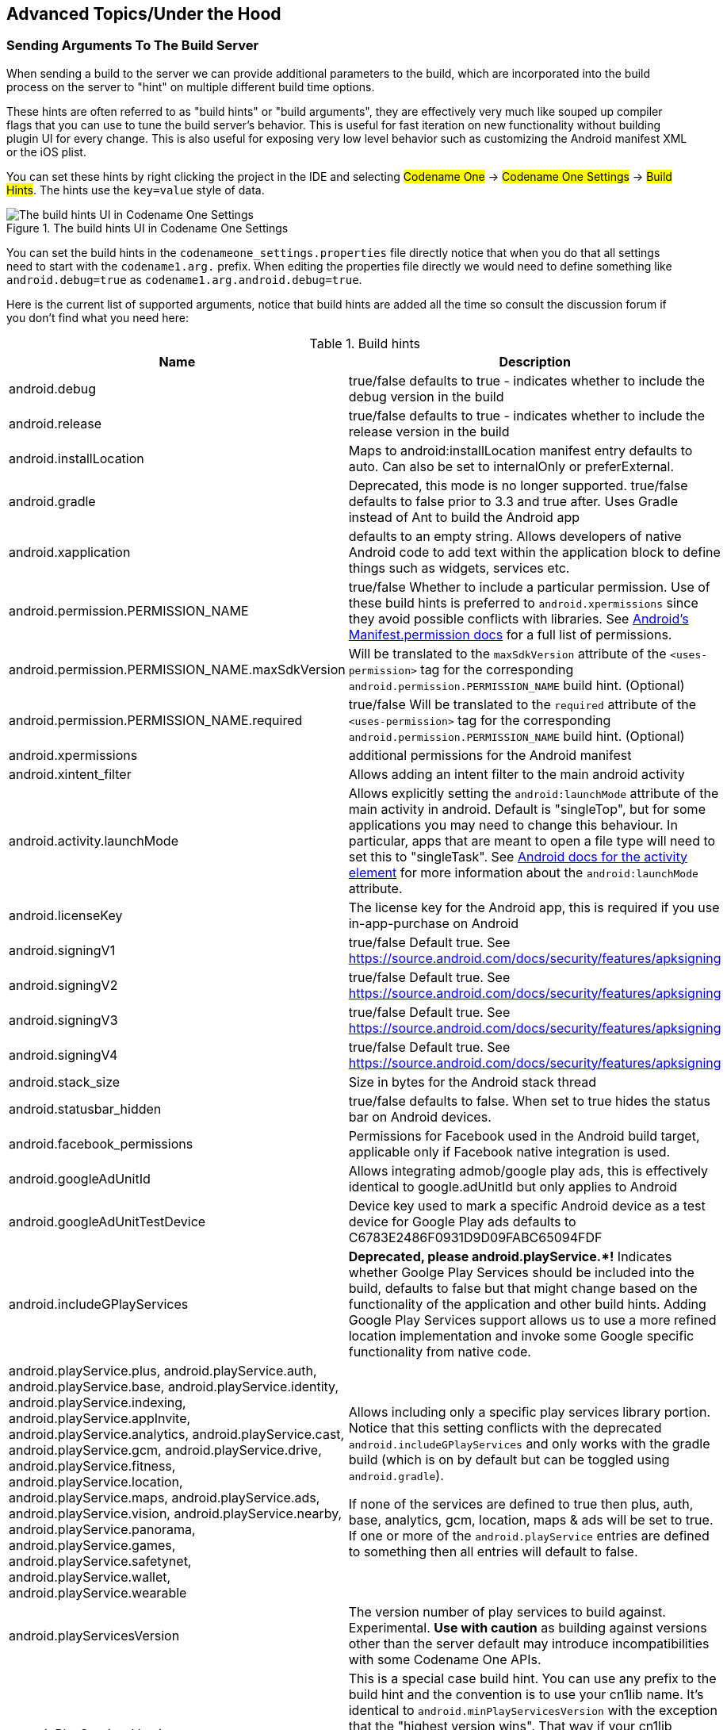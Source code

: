 == Advanced Topics/Under the Hood

=== Sending Arguments To The Build Server

When sending a build to the server we can provide additional parameters to the build, which are incorporated into the build process on the server to "hint" on multiple different build time options.

These hints are often referred to as "build hints" or "build arguments", they are effectively very much like souped up compiler flags that you can use to tune the build server's behavior. This is useful for fast iteration on new functionality without building plugin UI for every change. This is also useful for exposing very low level behavior such as customizing the Android manifest XML or the iOS plist.

You can set these hints by right clicking the project in the IDE and selecting #Codename One# -> #Codename One Settings# -> #Build Hints#. The hints use the `key=value` style of data.

.The build hints UI in Codename One Settings
image::img/developer-guide/build-hints-codenameone-settings.png[The build hints UI in Codename One Settings,scaledwidth=50%]

You can set the build hints in the `codenameone_settings.properties` file directly notice that when you do that all settings need to start with the `codename1.arg.` prefix. When editing the properties file directly we would need to define something like `android.debug=true` as  `codename1.arg.android.debug=true`.

Here is the current list of supported arguments, notice that build hints are added all the time so consult the discussion forum if you don't find what you need here:

.Build hints
|===
|Name	|Description

|android.debug
|true/false defaults to true - indicates whether to include the debug version in the build

|android.release
|true/false defaults to true - indicates whether to include the release version in the build

|android.installLocation
|Maps to android:installLocation manifest entry defaults to auto. Can also be set to internalOnly or preferExternal.

|android.gradle
|Deprecated, this mode is no longer supported. true/false defaults to false prior to 3.3 and true after. Uses Gradle instead of Ant to build the Android app

|android.xapplication
|defaults to an empty string. Allows developers of native Android code to add text within the application block to define things such as widgets, services etc.

|android.permission.PERMISSION_NAME
|true/false Whether to include a particular permission.  Use of these build hints is preferred to `android.xpermissions` since they avoid possible conflicts with libraries.  See https://developer.android.com/reference/android/Manifest.permission.html[Android's Manifest.permission docs] for a full list of permissions.

|android.permission.PERMISSION_NAME.maxSdkVersion
|Will be translated to the `maxSdkVersion` attribute of the `<uses-permission>` tag for the corresponding `android.permission.PERMISSION_NAME` build hint.  (Optional)

|android.permission.PERMISSION_NAME.required
|true/false Will be translated to the `required` attribute of the `<uses-permission>` tag for the corresponding `android.permission.PERMISSION_NAME` build hint.  (Optional)

|android.xpermissions
|additional permissions for the Android manifest

|android.xintent_filter
|Allows adding an intent filter to the main android activity


|android.activity.launchMode
|Allows explicitly setting the `android:launchMode` attribute of the main activity in android.  Default is "singleTop", but for some applications you may need to change this behaviour.  In particular, apps that are meant to open a file type will need to set this to "singleTask".  See https://developer.android.com/guide/topics/manifest/activity-element.html[Android docs for the activity element] for more information about the `android:launchMode` attribute.


|android.licenseKey
|The license key for the Android app, this is required if you use in-app-purchase on Android

|android.signingV1
|true/false Default true.  See https://source.android.com/docs/security/features/apksigning

|android.signingV2
|true/false Default true. See https://source.android.com/docs/security/features/apksigning

|android.signingV3
|true/false Default true. See https://source.android.com/docs/security/features/apksigning

|android.signingV4
|true/false Default true. See https://source.android.com/docs/security/features/apksigning

|android.stack_size
|Size in bytes for the Android stack thread

|android.statusbar_hidden
|true/false defaults to false. When set to true hides the status bar on Android devices.

|android.facebook_permissions
|Permissions for Facebook used in the Android build target, applicable only if Facebook native integration is used.

|android.googleAdUnitId
|Allows integrating admob/google play ads, this is effectively identical to google.adUnitId but only applies to Android

|android.googleAdUnitTestDevice
|Device key used to mark a specific Android device as a test device for Google Play ads defaults to C6783E2486F0931D9D09FABC65094FDF

|android.includeGPlayServices
|*Deprecated, please android.playService.+++*+++!* Indicates whether Goolge Play Services should be included into the build, defaults to false but that might change based on the functionality of the application and other build hints. Adding Google Play Services support allows us to use a more refined location implementation and invoke some Google specific functionality from native code.

|android.playService.plus, android.playService.auth, android.playService.base, android.playService.identity, android.playService.indexing, android.playService.appInvite, android.playService.analytics, android.playService.cast, android.playService.gcm, android.playService.drive, android.playService.fitness, android.playService.location, android.playService.maps, android.playService.ads, android.playService.vision, android.playService.nearby, android.playService.panorama, android.playService.games, android.playService.safetynet, android.playService.wallet, android.playService.wearable
|Allows including only a specific play services library portion. Notice that this setting conflicts with the deprecated `android.includeGPlayServices` and only works with the gradle build (which is on by default but can be toggled using `android.gradle`). +

If none of the services are defined to true then plus, auth, base, analytics, gcm, location, maps & ads will be set to true. If one or more of the `android.playService` entries are defined to something then all entries will default to false.

|android.playServicesVersion
| The version number of play services to build against.  Experimental.  **Use with caution** as building against versions other than the server default may introduce incompatibilities with some Codename One APIs.

|xxx.minPlayServicesVersion
|This is a special case build hint. You can use any prefix to the build hint and the convention is to use your cn1lib name. It's identical to `android.minPlayServicesVersion` with the exception that the "highest version wins". That way if your cn1lib requires play services 9+ and uses: `myLib.minPlayServicesVersion=9.0.0` and another library has `otherLib.minPlayServicesVersion=10.0.0` then play services will be 10.0.0

|android.multidex
|Boolean true/false defaults to false. Multidex allows Android binaries to reference more than 65536 methods. This slows builds a bit so we have it off by default but if you get a build error mentioning this limit you should turn this on.

|android.headphoneCallback
|Boolean true/false defaults to false. When set to true it assumes the main class has two methods: `headphonesConnected` & `headphonesDisconnected` which it invokes appropriately as needed

|android.gpsPermission
|Indicates whether the GPS permission should be requested, it is auto-detected by default if you use the location API. However, some code might want to explicitly define it

|android.asyncPaint
|Boolean true/false defaults to true. Toggles the Android pipeline between the legacy pipeline (false) and new pipeline (true)

|android.stringsXml
|Allows injecting additional entries into the strings.xml file using a value that includes something like this`<string name="key1">value1</string><string name="key2">value2</string>`

|android.supportV4
|Boolean true/false defaults to false but that can change based on usage (e.g. push implicitly activates this). Indicates whether the android support v4 library should be included in the build

|android.style
|Allows injecting additional data into the `styles.xml` file right before the closing resources tag

|android.cusom_layout1
|Applies to any number of layouts as long as they are in sequence (e.g. android.cusom_layout2, android.cusom_layout3 etc.). Will write the content of the argument as a layout xml file and give it the name `cusom_layout1.xml` onwards. This can be used by native code to work with XML files

|android.keyboardOpen
|Boolean true/false defaults to true. Toggles the new async keyboard mode that leaves the keyboard open while we move between text components

|android.versionCode
|Allows overriding the auto generated version number with a custom internal version number specifically used for the xml attribute `android:versionCode`

|android.captureRecord
|Indicates whether the `RECORD_AUDIO` permission should be requested. Can be `enabled` or any other value to disable this option

|android.nonconsumable
|Comma delimited string of items that are non-consumable in the in-app-purchase API

|android.removeBasePermissions
|Boolean true/false defaults to false. Disables the builtin permissions specifically `INTERNET` permission (i.e. no networking...)

|android.blockExternalStoragePermission
|Boolean true/false defaults to false. Disables the external storage (SD card) permission

|android.min_sdk_version
|The minimum SDK required to run this app, the default value changes based on functionality but can be as low as 7. This corresponds to the XML attribute `android:minSdkVersion`.

|android.manifest.queries
|Embeds XML content into the <queries> section of the Android manifest file.  This is https://developer.android.com/training/package-visibility[required in Android 11 for package visibility].  See https://developer.android.com/guide/topics/manifest/queries-element[queries element Android documentation].

|android.mockLocation
|Boolean true/false defaults to true. Toggles the mock location permission which is on by default, this allows easier debugging of Android device location based services

|android.smallScreens
|Boolean true/false defaults to true. Corresponds to the `android:smallScreens` XML attribute and allows disabling the support for very small phones

|android.xapplication_attr
|Allows injecting additional attributes into the `application`` tag in the Android XML

|android.xactivity
|Allows injecting additional attributes into the `activity` tag in the Android XML

|android.streamMode
|The mode in which the volume key should behave, defaults to OS default. Allows setting it to `music` for music playback apps

|android.pushVibratePattern
|Comma delimited long values to describe the push pattern of vibrate used for the `setVibrate` native method

|android.enableProguard
|Boolean true/false defaults to true. Allows disabling the proguard obfuscation even on release builds, notice that this isn't recommended

|android.proguardKeep
|Arguments for the keep option in proguard allowing us to keep a pattern of files e.g. `-keep class com.mypackage.ProblemClass { *; }`

|android.shrinkResources
|Boolean true/false defaults to false. Used only in conjunction with android.enableProguard.  Strips out unused resources to reduce apk size.  Since 7.0

|android.sharedUserId
|Allows adding a manifest attribute for the sharedUserId option

|android.sharedUserLabel
|Allows adding a manifest attribute for the sharedUserLabel option

|android.targetSDKVersion
|Indicates the Android SDK used to compile the Android build currently defaults to 21. Notice that not all targets will work since the source might have some limitations and not all SDK targets are installed on the build servers.

|android.useAndroidX
|Use Android X instead of support libraries.  This will also run a find/replace on all source files to replace support libraries and artifacts with AndroidX equivalents.

|android.rootCheck
|Boolean true/false defaults to false.  Indicates whether the app should check for root access on the device.  If root access is detected, the app will exit.

|android.fridaDetection
|Boolean true/false defaults to false.  Indicates whether the app should check for the presence of the https://www.frida.re/[Frida] dynamic instrumentation toolkit on the device.  If Frida is detected, the app will exit.  This uses the [frida-blocker](https://github.com/shannah/frida-blocker) library to perform the frida detection.

|android.fridaVersion
|x.y.z  The version of [frida-blocker](https://github.com/shannah/frida-blocker) to use to perform frida detection.  This is only relevant if `android.fridaDetection=true`.  If omitted, it will use the latest tested version in the build server.

|android.fridaDebugLogging
|Boolean true/false defaults to false.  If true, it will add verbose debug logs during frida detection to show which check if fails on.

|android.theme
|Light or Dark defaults to Light. On Android 4+ the default Holo theme is used to render the native widgets in some cases and this indicates whether holo light or holo dark is used. Currently this doesn’t affect the Codename One theme but that might change in the future.

|android.web_loading_hidden
|true/false defaults to false - set to true to hide the progress indicator that appears when loading a web page on Android.

|block_server_registration
|true/false flag defaults to false. By default Codename One applications register with our server, setting this to true blocks them from sending information to our cloud. We keep this data for statistical purposes and intend to provide additional installation stats in the future.

|facebook.appId
|The application ID for an app that requires native Facebook login integration, this defaults to null which means native Facebook support shouldn't be in the app

|facebook.clientToken
|The client token for an app that requires native Facebook login integration, this is required if the facebook.appId is set.

|gcm.sender_id
|The Android/chrome push identifier, see the push section for more details

| android.background_push_handling
| Deliver push messages on Android when the app is minimized by setting this to "true".  Default behaviour is to deliver the message only if the app is in the foreground when received, or after the user taps on the notification to open the app, if the app was in the background when the message was received.

| desktop.mac.plist.PLISTKEY
| Set the key `PLISTKEY` in the Info.plist file for desktop mac build.  E.g. `desktop.mac.plist.LSApplicationCategoryType=public.app-category.business`.  See https://developer.apple.com/library/archive/documentation/General/Reference/InfoPlistKeyReference/Introduction/Introduction.html[Apple Documentation of Info.plist keys and values for a full list of supported keys].
+
Currently only supported for App Store builds. See https://www.codenameone.com/developer-guide.html#_mac_os_desktop_build_options[Mac OS Desktop Build Options] for more information.

| desktop.mac.plistInject
| Injects raw XML into the Info.plist file for desktop builds. E.g. `desktop.mac.plistInject=<key>LSApplicationCategoryType</key><string>public.app-category.business</string>`
+
Currently only supported for App Store builds.  See https://www.codenameone.com/developer-guide.html#_mac_os_desktop_build_options[Mac OS Desktop Build Options] for more information.

|ios.associatedDomains
|Comma-delimited list of domains associated with this app. Since 6.0.  Note that each domain should be prefixed by a supported prefix.  E.g. "applinks:" or "webcredentials:". See https://developer.apple.com/documentation/security/password_autofill/setting_up_an_app_s_associated_domains?language=objc[Apple's documentation on Associated domains] for more information.

|ios.bitcode
|true/false defaults to false. Enables bitcode support for the build.

|ios.debug.archs
|Can be set to "armv7" to force iOS debug builds to be 32 bit.  By default, debug builds are 64 bit only.

|ios.release.archs
|Can be set to "arm64" to only build iOS release builds for 64 bit.  By default, release builds are both 32 and 64 bit.

|ios.distributionMethod
|Specifies distribution type for debug iOS builds.  This is generally used for enterprise or ad-hoc builds (using values "enterprise" and "ad-hoc" respectively).

|ios.debug.distributionMethod
|Specifies distribution type for debug iOS builds only.  This is generally used for enterprise or ad-hoc builds (using values "enterprise" and "ad-hoc" respectively).

|ios.release.distributionMethod
|Specifies distribution type for release iOS builds only.  This is generally used for enterprise or ad-hoc builds (using values "enterprise" and "ad-hoc" respectively).

|ios.keyboardOpen
|Flips between iOS keyboard open mode and auto-fold keyboard mode. Defaults to true which means the keyboard will remain open and not fold automatically when editing moves to another field.

|ios.urlScheme
|Allows intercepting a URL call using the syntax `<string>urlPrefix<string>`

|ios.useAVKit
|Use AVKit for video components on iOS rather than `MPMoviePlayerController` on iOS versions 8 through 12.  iOS 13 will always use AVKit, and iOS 7 and lower will always use `MPMoviePlayerController`.  Default value `false`

|ios.teamId
|Specifies the team ID associated with the iOS provisioning profile and certificate.  Use `ios.debug.teamId` and `ios.release.teamId` to specify different team IDs for debug and release builds respectively.

|ios.debug.teamId
|Specifies the team ID associated with the iOS debug provisioning profile and certificate.

|ios.release.teamId
|Specifies the team ID associated with the iOS release provisioning profile and certificate.

|ios.project_type
|one of ios, ipad, iphone (defaults to ios). Indicates whether the resulting binary is targeted to the iphone only or ipad only. Notice that the IDE plugin has a "Project Type" combo box you *should* use under the iOS section.

|ios.rpmalloc
|`true`/`false` Use https://github.com/rampantpixels/rpmalloc[rpmalloc] instead of malloc/free for memory allocation in ParparVM. This will cause the deployment target to be changed to a minimum of iOS 8.0.

|ios.statusbar_hidden
|true/false defaults to false. Hides the iOS status bar if set to true.

|ios.newStorageLocation
|true/false defaults to false but defined on new projects as true by default. This changes the storage directory on iOS from using caches to using the documents directory which is more correct but might break compatibility. This is described in https://github.com/codenameone/CodenameOne/issues/1480[this issue]

|ios.prerendered_icon
|true/false defaults to false. The iOS build process adapts the submitted icon for iOS conventions (adding an overlay) that might not be appropriate on some icons. Setting this to true leaves the icon unchanged (only scaled).

|ios.app_groups
|Space-delimited list of app groups that this app belongs to as described in https://developer.apple.com/library/content/documentation/Miscellaneous/Reference/EntitlementKeyReference/Chapters/EnablingAppSandbox.html#//apple_ref/doc/uid/TP40011195-CH4-SW19[Apple's documentation].  These are added to the entitlements file with key `com.apple.security.application-groups`.

|ios.keychainAccessGroup
|Space-delimited list of keychain access groups that this app has access to as described in https://developer.apple.com/library/content/documentation/Security/Conceptual/keychainServConcepts/02concepts/concepts.html#//apple_ref/doc/uid/TP30000897-CH204-SW11[Apple's documentation].  These are added to the entitlements file with the key `keychain-access-groups`.

|ios.application_exits
|true/false (defaults to false). Indicates whether the application should exit immediately on home button press. The default is to exit, leaving the application running is only partially tested at the moment.

|ios.blockScreenshotsOnEnterBackground
|true/false (defaults to false).  Indicates that app should prevent iOS from taking screenshots when app enters background.  Described https://shannah.github.io/cn1-recipes/#_hiding_sensitive_data_when_entering_background[here].

|ios.detectJailbreak
|true/false (defaults to false).  When true, the iOS app will exit on launch if it detects that it is running on a jailbroken device.

|ios.applicationQueriesSchemes
|Comma separated list of url schemes that `canExecute` will respect on iOS. If the url scheme isn't mentioned here `canExecute` will return false starting with iOS 9. Notice that this collides with `ios.plistInject` when used with the `<key>LSApplicationQueriesSchemes</key>...` value so you should use one or the other. E.g. to enable `canExecute` for a url like `myurl://xys` you can use: `myurl,myotherurl`

|ios.themeMode
|default/legacy/modern/auto (defaults to default). Default means you don't define a theme mode. Currently this is equivalent to legacy. In the future we will switch this to be equivalent to auto. legacy - this will behave like iOS 6 regardless of the device you are running on. modern - this will behave like iOS 7 regardless of the device you are running on. auto - this will behave like iOS 6 on older devices and iOS 7 on newer devices.

|ios.interface_orientation
|UIInterfaceOrientationPortrait by default. Indicates the  orientation, one or more of (separated by colon :): UIInterfaceOrientationPortrait, UIInterfaceOrientationPortraitUpsideDown, UIInterfaceOrientationLandscapeLeft, UIInterfaceOrientationLandscapeRight. Notice that the IDE plugin has an "Interface Orientation" combo box you *should* use under the iOS section.

|ios.xcode_version
|The version of xcode used on the server. Defaults to 4.5; currently accepts 5.0 as an option and nothing else.

|ios.multitasking
|Set to true to enable iOS multitasking and split-screen support. This only works if `ios.xcode_verson=9.2`.

|java.version
|Valid values include 5 or 8. Indicates the JVM version that should be used for server compilation, this is defined by default for newly created apps based on the Java 8 mode selection

|javascript.inject_proxy
|true/false (defaults to `true`) By default, the build server will configure the .war version of your app to use the bundled proxy servlet for HTTP requests (to get around same-origin restrictions on network requests).  Setting this to `false` prevents this, causing the application to make network requests without a proxy.

|javascript.inject.beforeHead
| Content to be injected into the index.html file at the beginning of the `<head>` tag.

|javascript.inject.afterHead
| Content to be injected into the index.html file at the end of the `<head>` tag.

|javascript.minifying
|true/false (defaults to `true`).  By default the javascript code is minified to reduce file size.  You may optionally disable minification by setting `javascript.minifying` to `false`.

|javascript.proxy.url
|The URL to the proxy servlet that should be used for making network requests.  If this is omitted, the .war version of the app will be set to use the bundled proxy servlet, and the .zip version of the app will be set to use no proxy.  If `javascript.inject_proxy` is `false`, this build-hint will be ignored.

|javascript.sourceFilesCopied
|true/false (defaults to `false`).  Setting this flag to `true` will cause available java source files to be included in the resulting .zip and .war files.  These may be used by Chrome during debugging.

|javascript.stopOnErrors
|true/false (defaults to `true`).  Cause javascript build to fail if there are warnings during the build.  In some cases build warnings won't affect the running of the app.  E.g. if the Javascript port is missing a method that the app depends on, but it isn't used in most of the app.  Or if there is multithreaded code detected in static initializers, but that code-path isn't used by the app.  Setting this to `false` may allow you to get past some build errors, but it might just result in runtime errors later on, which are much more difficult to debug.  *This build hint is only available in Codename One 3.4 and later.

|javascript.teavm.version
| (Optional)  The version of TeaVM to use for the build.  *Use caution*, only use this property if you know what you are doing!


|rim.askPermissions
|true/false defaults to true. Indicates whether the user is prompted for permissions on Blackberry devices.

|google.adUnitId
|Allows integrating Admob/Google Play ads into the application see link:https://www.codenameone.com/blog/adding-google-play-ads.html[this]

|rim.ignor_legacy
|true/false defaults to false. When set to true the Blackberry build targets only 5.0 devices and newer and doesn’t build the 4.x version.
rim.nativeBrowser	true/false defaults to false. Enables the native blackberry browser on OS 5 or higher. It is disabled by default since it might casue crashes on some cases.

|rim.obfuscation
|true/false defaults to false. Obfuscate the JAR before invoking the rimc compiler.

|ios.entitlementsInject
|Content to inject into the iOS entitlements file.  This should be in the Plist XML format.  See https://developer.apple.com/documentation/bundleresources/entitlements?language=objc[Apple Entitlements Documentation].

|ios.plistInject
|entries to inject into the iOS plist file during build.

|ios.includePush
|true/false (defaults to false). Whether to include the push capabilities in the iOS build. Notice that the IDE plugin has an "Include Push" check box you *should* use under the iOS section.

|ios.newPipeline
|Boolean true/false defaults to true. Allows toggling the OpenGL ES 2.0 drawing pipeline off to the older OGL ES 1.0 pipeline.

|ios.headphoneCallback
|Boolean true/false defaults to false. When set to true it assumes the main class has two methods: `headphonesConnected` & `headphonesDisconnected` which it invokes appropriately as needed

|ios.facebook_permissions
|Permissions for Facebook used in the Android build target, applicable only if Facebook native integration is used.

|ios.applicationDidEnterBackground
|Objective-C code that can be injected into the iOS callback method (message) `applicationDidEnterBackground`.

|ios.enableAutoplayVideo
|Boolean true/false defaults to false. Makes videos "auto-play" when loaded on iOS

|ios.googleAdUnitId
|Allows integrating admob/google play ads, this is effectively identical to google.adUnitId but only applies to iOS

|ios.viewDidLoad
|Objective-C code that can be injected into the iOS callback method (message) `viewDidLoad`

|ios.googleAdUnitIdPadding
|Indicates the amount of padding to pass to the Google ads placed at the bottom of the screen with `google.adUnitId`

|ios.enableBadgeClear
|Boolean true/false defaults to true. Clears the badge value with every load of the app, this is useful if the app doesn't manually keep track of number values for the badge

|ios.glAppDelegateHeader
|Objective-C code that can be injected into the iOS app delegate at the top of the file. E.g. if you need to include headers or make special imports for other injected code

|ios.glAppDelegateBody
|Objective-C code that can be injected into the iOS app delegate within the body of the file before the end. This only makes sence for methods that aren't already declared in the class

|ios.beforeFinishLaunching
|Objective-C code that can be injected into the iOS app delegate at the top of the body of the didFinishLaunchingWithOptions callback method

|ios.afterFinishLaunching
|Objective-C code that can be injected into the iOS app delegate at the bottom of the body of the didFinishLaunchingWithOptions callback method

|ios.locationUsageDescription
|This flag is required for iOS 8 and newer if you are using the location API. It needs to include a description of the reason for which you need access to the users location

|ios.NSXXXUsageDescription
|iOS privacy flags for using certain APIs.  Starting with Xcode 8, you are required to add usage description strings for certain APIs.  Find a full list of the available keys in https://developer.apple.com/library/content/documentation/General/Reference/InfoPlistKeyReference/Articles/CocoaKeys.html[Apple's docs].  Some relevant ones include `ios.NSCameraUsageDescription`, `ios.NSContactsUsageDescription`, `ios.NSLocationAlwaysUsageDescription`, `NSLocationUsageDescription`, `ios.NSMicrophoneUsageDescription`, `ios.NSPhotoLibraryAddUsageDescription`, `ios.NSSpeechRecognitionUsageDescription`, `ios.NSSiriUsageDescription`

|ios.add_libs
|A semicolon separated list of libraries that should be linked to the app in order to build it

|ios.pods
|A comma separated list of https://cocoapods.org/[Cocoa Pods] that should be linked to the app in order to build it.  E.g. `AFNetworking ~> 2.6, ORStackView ~> 3.0, SwiftyJSON ~> 2.3`

|ios.pods.platform
| Sets the Cocoapods 'platform' for the Cocoapods.  Some Cocoapods require a minimum platform level.  E.g. `ios.pods.platform=7.0`.

| ios.deployment_target
| Sets the deployment target for iOS builds.  This is the minimum version of iOS required by a device to install the app.  E.g. `ios.deployment_target=8.0`.  Default is '6.0'.  Note: This build hint interacts with the `ios.rpmalloc` build hint.  If `ios.deployment_target` is 8.0 or higher, ParparVM will use https://github.com/rampantpixels/rpmalloc[rpmalloc] by default.  You can disable this default and revert back to using malloc/free by setting the `ios.rpmalloc=false` build hint.

|ios.bundleVersion
|Indicates the version number of the bundle, this is useful if you want to create a minor version number change for the beta testing support

|ios.objC
|Added the `-ObjC` compile flag to the project files which some native libraries require

|ios.testFlight
|Boolean true/false defaults to false and works only for pro accounts. Enables the testflight support in the release binaries for easy beta testing. Notice that the IDE plugin has a "Test Flight" check box you *should* use under the iOS section.

|ios.generateSplashScreens
|Boolean true/false defaults to false as of 5.0.  Enable legacy generation of splash screen images for use when launching the app.  These have been replaced now by the new launch storyboards.

|desktop.width
|Width in pixels for the form in desktop builds, will be doubled for retina grade displays. Defaults to 800.

|desktop.height
|Height in pixels for the form in desktop builds, will be doubled for retina grade displays. Defaults to 600.

|desktop.adaptToRetina
|Boolean true/false defaults to true. When set to true some values will ve implicitly doubled to deal with retina displays and icons etc. will use higher DPI's

|desktop.resizable
|Boolean true/false defaults to true. Indicates whether the UI in the desktop build is resizable

|desktop.fontSizes
|Indicates the sizes in pixels for the system fonts as a comma delimited string containing 3 numbers for small,medium,large fonts.

|desktop.theme
|Name of the theme res file (without the ".res" extension) to use as the "native" theme. By default this is native indicating iOS theme on Mac and Windows Metro on Windows. If its something else then the app will try to load the file /themeName.res (placed in native/javase directory).

|desktop.themeMac
|Same as `desktop.theme` but specific to Mac OS

|desktop.themeWin
|Same as `desktop.theme` but specific to Windows

|desktop.windowsOutput
|Can be exe or msi depending on desired results

|desktop.win.cef
|Whether to use CEF for media and BrowserComponent instead of JavaFX in windows desktop builds.  true/false.  Currently default value is `false` (Jan 2021), but this will be changed to `true` in a future version.

|desktop.mac.cef
|Whetherto use CEF for media or BrowserComponent instead of JavaFX in Mac desktop builds.  true/false.  Currently default value is `false` (Jan 2021), but this will be changed to `true` in a future version.

|mac.desktop-vm
|The JVM the should be bundled with Mac desktop build. Mac desktop builds only.  Supported values: zuluFx8, zulu11, zuluFx11

|win.desktop-vm
|The JVM that should be bundled in the Windows desktop build.  Windows desktop builds only. Supported values: zulu8, zuluFx8, zulu8-32bit, zuluFx8-32bit, zulu11, zuluFx11, zulu11-32bit, zuluFx11-32bit

|windows.extensions
|Content to be embedded into the `<Extensions>` section of the Package.appxmanifest file for windows (UWP) builds.

|win.vm32bit
|true/false (defaults to false). Forces windows desktop builds to use the Win32 JVM instead of the 64 bit VM making them compatible with older Windows Machines. This is off by default at the moment because of a bug in JDK 8 update 112 that might cause this to fail for some cases

|noExtraResources
|true/false (defaults to false). Blocks codename one from injecting its own resources when set to true, the only effect this has is in slightly reducing archive size. This might have adverse effects on some features of Codename One so it isn't recommended.

|j2me.iconSize
|Defaults to 48x48. The size of the icon in the format of width x height (without the spacing).
|===

=== Offline Build

IMPORTANT: Offline build is an enterprise feature

At this time Codename One supports iOS & Android targets for offline builds. We require an Enterprise grade subscription as explained in the sidebar.

NOTE: If you signup for Enterprise and cancel you can still do the offline build. You won't be able to update the builder though

.Why only Enterprise?
****
There are several reasons, the technical one is that offline builds are no panacea. Things fail. The support effort for offline builds is huge, as evidence despite the fact that all of our code is open source very few people bothered trying to compile it because of the complexities.

We don’t think building offline is convenient and we always recommended avoiding it. When we build our own apps we use the cloud just like everyone else because it’s surprisingly faster and more convenient…​

However, some government and regulated industries have issues with SaaS delivered solutions and thus must use offline build. These organizations also require enterprise grade support for most cases and so it makes sense to bundle as an enterprise only solution.
****


==== Prerequisites for iOS Builds

You need the following installed tools/versions for Codename One's offline build process:

- Mac ideally with El Capitan, newer should work
- Xcode 7+ (but not 8+ at this time)
- Oracle's JDK 8
- Cocoapods - in the terminal type `sudo gem install cocoapods --pre`.
- xcodeproj - in the terminal type `sudo gem install xcodeproj`

==== Prerequisites for Android Builds

Android builds need the following:

- Android Studio
- Oracle's JDK 8
- Gradle version 2.11

==== Installation

To build offline you need to install the offline builder code which is a stripped down version of the build servers. When you install a version of the offline builder it maps to the time in which you downloaded it...

That means that features like versioned builds won't work. You can download/keep multiple offline builders and toggle between them which is similar in scope.

E.g. if you installed an offline builder then installed a newer version and the newer version has a bug you can revert to the old version. Notice that the older version might not have features that exist in a newer version.

TIP: Since installation requires an enterprise account, you might need to re-login in the Codename One Settings UI

To install an offline builder open the Codename One Settings UI by right clicking the project and selecting #Codename One# -> #Codname One Settings#.

.Open Codename One settings
image::img/developer-guide/newsettings-ui.png[Open Codename One settings,scaledwidth=20%]

TIP: Even though the settings are a part of a project, the offline build settings are global and apply to all the projects...

Once the Codename One settings UI launches select the #Offline Builds# entry:

.Offline build entry
image::img/developer-guide/offline-builds-section.png[Offline build entry,scaledwidth=20%]

This should launch the settings UI which would be blank the first time around:

.Offline builds setting UI
image::img/developer-guide/offline-builds-settings.png[Offline builds setting UI,scaledwidth=40%]

When you are in this form you can press the download button to download the current version from the build server. If there is no update nothing will happen. If there is the latest version will  download and tag with a version number/date.

You can see/change the selected version in this UI. This allows building against an older version. You can also delete older builds to save space.

==== Building

Offline building is almost like building with the cloud. In the right click menu you can select one of the offline build targets as such:

.The offline build targets
image::img/developer-guide/offline-build-targets.png[The offline build targets,scaledwidth=40%]

Once selected build generates a project under the `build/and` or `build/iphone` respectively.

Open these directories in Android Studio or xcode to run/build in the native IDE to the device or native emulator/simulator.

WARNING: Build deletes previous offline builds, if you want to keep the sources of a build you need to move it to a different directory!

To get this to work with Android Studio you will need one more step. You will need to configure Android studio to use your local version of gradle 2.11 by following these steps:

- Open the Android Studio preferences

.Android Studio Preferences
image::img/developer-guide/android-studio-preferences.png[Android Studio Preferences,scaledwidth=30%]

- Select #Build, Execution, Deployment# -> #Build Tools# -> #Gradle#

- Select the #Use Local gradle distribution#

- Press the #...# and pick your local gradle 2.11 install

.Local gradle config
image::img/developer-guide/offline-gradle-config.png[Local gradle config,scaledwidth=50%]


==== FAQ

===== Should I use the Offline Builder?

Probably not.

Cloud build is far more convenient, simple. Doesn't require any installs (other than the plugin) and is much faster.

We built this tool for developers who work in situations that prohibit cloud build. E.g. government, banking etc. where regulation is restrictive.

===== Can I Move/Backup my Builders?

No.

We protect all the builders to avoid abuse. If you backup and restore on a new system the builders might stop working even if you are a paying enterprise customer.

===== Can I install the builders for all our developers?

Our licensing terms require a parallel developer seat for the Codename One developers in your company. If you have 5 Codename One developers they must all have an enterprise developer account to comply.

E.g. You can't have one enterprise account and 4 basic accounts.

The reason behind this is simple, in the past we saw a lot of funneling from developers who built such a licensing structure.

===== What Happens if I Cancel?

If you cancel your enterprise subscription all your existing installed offline builders should work as before but you won't be able to update them or get support for this.

===== When are Versions Released?

We will try to keep this in the same release pace as library updates i.e. once a week typically on a Friday.

===== Are Version Numbers Sequential?

They grow but we sometimes skip versions. Versions map to our cloud deployment versioning scheme and we might skip versions in some cases.

===== Why is this Feature Limited to Enterprise Subscribers?

This is a complex tool to support & maintain. SaaS has a well defined business model where we can reduce prices and maintenance costs.

Offline builds are more like a shrinkwrap business model in which case our pricing needs to align itself to shrinkwrap pricing models for long term sustainability.

The main use case this product tries to address is government and highly regulated industries who are in effect enterprise users.

===== How Different is the Code From Cloud Builds?

We use the same code as we do in the cloud build process with minor modifications in the process. Since the cloud servers are setup by us they work differently but should align reasonably well.


=== Android Permissions

One of the annoying tasks when programming native Android applications is tuning all the required permissions
to match your codes requirements, Codename One aims to simplify this. The build server automatically introspects the classes sent to it as part of the build and injects the right set of permissions required by the app.

However, sometimes developers might find the permissions that come up a bit confusing and might not understand why
a specific permission came up. This maps Android permissions to the methods/classes in Codename One that would trigger them. Notice that this list isn't exhaustive as the API is rather large:

`android.permission.WRITE_EXTERNAL_STORAGE` - this permission appears by default for Codename One
applications, since the `FileSystemStorage` API (which is used extensively) might have some dependencies on it. You can explicitly disable it using the build hint `android.blockExternalStoragePermission=true`, notice that this is something we don't test and it might fail on devices.

`android.permission.INTERNET` - this is a hardcoded permission in Codename One, the ability to connect to the network is coded into all Codename One applications.

`android.hardware.camera` & `android.permission.RECORD_AUDIO` - are triggered by com.codename1.Capture

`android.permission.RECORD_AUDIO` - is triggered by usage of `MediaManager.createMediaRecorder()` & `Display.createMediaRecorder()`

`android.permission.READ_PHONE_STATE` - is triggered by `com.codename1.ads` package, `com.codename1.components.Ads`,
`com.codename1.components.ShareButton`, `com.codename1.media`, `com.codename1.push`, `Display.getUdid()` &
`Display.getMsisdn()`. This permission is required for media in order to suspend audio playback when you get a phone call.

`android.hardware.location`, `android.hardware.location.gps`, `android.permission.ACCESS_FINE_LOCATION`,
`android.permission.ACCESS_MOCK_LOCATION` & `android.permission.ACCESS_COARSE_LOCATION` -
map to `com.codename1.maps` & `com.codename1.location`.

`package.permission.C2D_MESSAGE`, `com.google.android.c2dm.permission.RECEIVE`, `android.permission.RECEIVE_BOOT_COMPLETED` -
are requested by the `com.codename1.push` package

`android.permission.READ_CONTACTS` - triggers by the package `com.codename1.contacts` & `Display.getAllContacts()`.

`android.permission.VIBRATE` - is triggered by `Display.vibrate()` and `Display.notifyStatusBar()`

`android.permission.SEND_SMS` - is triggered by `Display.sendSMS()`

`android.permission.WAKE_LOCK` - is triggered by `Display.lockScreen()` & `Display.setScreenSaverEnabled()`

`android.permission.WRITE_CONTACTS` - is triggered by `Display.createContact()`, `Display.deleteContact()`,
`ContactsManager.createContact()` & `ContactsManager.deleteContact()`

==== Permissions Under Marshmallow (Android 6+)

Starting with Marshmallow (Android 6+ API level 23) Android shifted to a permissions system that prompts users for permission the first time an API is used e.g. when accessing contacts the user will receive a prompt whether to allow contacts access.

NOTE: Permission can be denied and a user can later on revoke/grant a permission via external settings UI

This is really great as it allows apps to be installed with a single click and no permission prompt during install which can increase conversion rates!

===== Enabling Permissions

Codenmae One compiles Android targets with SDK level 23 but not with target level 23!

This means that by default the new permission mode is still off and you won't see any of the effects mentioned below.

WARNING: This will probably change to the default in the future but at the moment the target SDK defaults to 21

To activate this functionality you will need to set the target SDK to level 23 by using the `android.targetSDKVersion=23` build hint.

===== Permission Prompts

To test this API see the following simple contacts app:

[source,java]
----
Form f = new Form("Contacts", BoxLayout.y());
f.add(new InfiniteProgress());
Display.getInstance().invokeAndBlock(() -> {
    Contact[] ct = Display.getInstance().getAllContacts(true, true, false, true, true, false);
    Display.getInstance().callSerially(() -> {
        f.removeAll();
        for(Contact c : ct) {
            MultiButton mb = new MultiButton(c.getDisplayName());
            mb.setTextLine2(c.getPrimaryPhoneNumber());
            f.add(mb);
        }
        f.revalidate();
    });
});

f.show();
----

When we try to install this app without changing anything on an Android 6 device we see this UI:

.Install UI when using the old permissions system
image::img/developer-guide/marshmallow-permissions-level21.png[Install UI when using the old permissions system,scaledwidth=20%]

When we set `android.targetSDKVersion=23` in the build hints and try to install again the UI looks like this:

.Install UI when using the new permissions system
image::img/developer-guide/marshmallow-permissions-level23.png[Install UI when using the new permissions system,scaledwidth=20%]

When we launch the UI under the old permissions system we see the contacts instantly. In the new system we are presented with this UI:

.Native permission prompt first time
image::img/developer-guide/marshmallow-permissions-first-request.png[Native permission prompt first time,scaledwidth=20%]

If we accept and allow all is good and the app loads as usual but if we deny then Codename One gives the user another chance to request the permission. Notice that in this case you can customize the prompt string as explained below.

.Codename One permission prompt
image::img/developer-guide/marshmallow-permissions-codenameone-prompt.png[Codename One permission prompt,scaledwidth=20%]

If we select don't ask then you will get a blank screen since the contacts will return as a 0 length array. This makes
sense as the user is aware he denied permission and the app will still function as expected on a device where
no contacts are available.  However, if the user realizes his mistake he can double back and ask to re-prompt for
permission in which case he will see this native prompt:

.Native permission prompt second time
image::img/developer-guide/marshmallow-permissions-second-request.png[Native permission prompt second time,scaledwidth=20%]

Notice that denying this second request will not trigger another Codename One prompt.

===== Code Changes

There are no explicit code changes needed for this functionality to "just work". The respective API's will work just like they  always worked and will prompt the user seamlessly for permissions.

TIP: Some behaviors that never occurred on Android but were perfectly legal in the past might start occurring with the switch to the new API. E.g. the location manager might be null and your app must always be ready to deal with such a situation

When permission is requested a user will be seamlessly prompted/warned, Codename One has builtin text to control such prompts but you might want to customize the text. You can customize permission text via the `Display` properties e.g. to customize the text of the contacts permission we can do something such as:

[source,java]
----
Display.getInstance().setProperty("android.permission.READ_CONTACTS", "MyCoolChatApp needs access to your contacts so we can show you which of your friends already have MyCoolChatApp installed");
----

This is optional as there is a default value defined. You can define this once in the `init(Object)` method but for some extreme cases permission might be needed for different things e.g. you might ask for this permission with one reason at one point in the app and with a different reason at another point in the app.

The following permission keys are supported: "android.permission.READ_PHONE_STATE"
`android.permission.WRITE_EXTERNAL_STORAGE`,
`android.permission.ACCESS_FINE_LOCATION`,
`android.permission.SEND_SMS`,
`android.permission.READ_CONTACTS`,
`android.permission.WRITE_CONTACTS`,
`android.permission.RECORD_AUDIO`.

===== Simulating Prompts

You can simulate permission prompts by checking that option in the simulator menu.

.Simulate permission prompts menu item in the simulator
image::img/developer-guide/simulate-permission-prompts.png[Simulate permission prompts menu item in the simulator,scaledwidth=10%]

This will produce a dialog to the user whenever this happens in Android and will try to act in a similar way to the device. Notice that you can test it in the iOS simulator too.

===== AndroidNativeUtil's checkForPermission

If you write Android native code using native interfaces you are probably familiar with the `AndroidNativeUtil` class from the `com.codename1.impl.android` package.

This class provides access to many low level capabilities you would need as a developer writing native code. Since native code might need to request a permission we introduced the same underlying logic we used namely:
`checkForPermission`.

To get a permission you can use this code as such:

[source,java]
----
if(!AndroidNativeUtil.checkForPermission(
    Manifest.permission.READ_PHONE_STATE, "
    This should be the description shown to the user...")){
    // you didn't get the permission, you might want to return here
}
// you have the permission, do what you need
----

This will prompt the user with the native UI and later on with the fallback option as described above. Notice that the `checkForPermission` method is a blocking method and it will return when there is a final conclusion on the subject. It uses `invokeAndBlock` and can be safely invoked on the event dispatch thread without concern.

=== On Device Debugging

Codename One supports debugging applications on devices by using the natively generated project. All paid subscription levels include the ability to check an #Include Source# flag in the settings that returns a native OS project. You can debug that project in the respective native IDE.

In iOS this is usually strait forward, just open the project with xcode and run it optionally disabling bitcode. Unzip the .bz2 file and open the `.xcworkspace` file if it's available otherwise open the `.xcodeproj` file inside the `dist` directory.

IMPORTANT: Only the `.xcworkspace` if it is there, it is activated by the CocoaPods build pipeline so it won't always be there

With Android Studio this is sometimes as very easy task as it is possible to actually open the gradle project in Android Studio and just run it. However, due to the fragile nature of the gradle project this stopped working for some builds and has been "flaky".

==== Android Studio Debugging (Easy Way)

By default you should be able to open the gradle project in Android Studio and just run it. To get this to work open the Android Studio #Setting# and select gradle *2.11*.

.Gradle settings UI in Android Studio (notice you need gradle 2.11 and not 2.8 as pictured here)
image::img/developer-guide/gradle-settings.png[Gradle settings UI in Android Studio,scaledwidth=50%]

If this works for you then you can ignore the section below.

==== Android Studio Debugging the Hard Way

In some cases the gradle project might not work or this might fail with a change from Google.

Here are steps that should work for everyone:

. Check the include source flag in the IDE and send a build
. Download the `sources.zip` result from the build server
. Launch Android Studio and create a new project
. Make sure to use the same package and app name as you did in the Codename One project, select to not create an activity
. Unzip the `sources.zip` file and copy the `main` directory from its `src` directory to the Android Studio projects `src` directory make sure to overwrite files/directories.
. Copy its `libs` directory on top of the existing libs
. Copy the source gradle dependencies content to the destination gradle file
. Connect your device and press the Debug button for the IDE

NOTE: You might need to copy additional gradle file meta-data such as multi-dexing etc.

You might not need to repeat the whole thing with every build. E.g. it might be practical to only copy the `userSources.jar` from the libs directory to get the latest version of your code. You can copy the `src/main` directory to get the latest up to date Android port.


=== Native Interfaces

Sometimes you may wish to use an API that is unsupported by Codename One or integrate with a 3rd party library/framework that isn't supported. These are achievable tasks when writing native code and Codename One lets you encapsulate such native code using native interfaces.

==== Introduction

Notice that when we say "native" we do not mean C/C++ always but rather the platforms "native" environment. So in the case of Android the Java code will be invoked with full access to the Android API, in case of iOS an Objective-C message would be sent and so forth.

TIP: You can still access C code under Android either by using JNI from the Android native code or by using a library

Native interfaces are designed to only allow primitive types, Strings, arrays of primitive types (single dimension only) & https://www.codenameone.com/javadoc/com/codename1/ui/PeerComponent.html[PeerComponent] values. Any other type of parameter/return type is prohibited. However, once in the native layer the native code can act freely and query the Java layer for additional information.

NOTE: The reason for the limits is the disparity between the platforms. Mapping a Java `Object` to an Objective-C `NSObject` is possible but leads to odd edge cases and complexity e.g. GC vs. ARC in a disparate object graph

Furthermore, native methods should avoid features such as overloading, varargs (or any Java 5+ feature for that matter) to allow portability for languages that do not support such features.

IMPORTANT: Do not rely on pass by reference/value behavior since they vary between platforms

Implementing a native layer effectively means:

.	Creating an interface that extends https://www.codenameone.com/javadoc/com/codename1/system/NativeInterface.html[NativeInterface] and only defines methods with the arguments/return values declared in the previous paragraph.

.	Creating the proper native implementation hierarchy based on the call conventions for every platform within the native directory

E.g. to create a simple hello world interface do something like:

[source,java]
----
package com.mycompany.myapp;
import com.codename1.system.NativeInterface;
public interface MyNative extends NativeInterface {
    String helloWorld(String hi);
}
----

We now need to right click the class in the IDE and select the #Generate Native Access# menu item:

.Generating the native code
image::img/developer-guide/native-interfaces-generate-menu.png[Generating the native code,scaledwidth=20%]

.Once generated we are prompted that the native code is in the "native" directory
image::img/developer-guide/native-interfaces-generated.png[Once generated we are prompted that the native code is in the "native" directory,scaledwidth=40%]

We can now look int the #native# directory in the project root (in NetBeans you can see that in the #Files# tab) and you can see something that looks like this:

.Native directory structure containing stubs for the various platforms
image::img/developer-guide/native-interfaces-native-hierarchy.png[Native directory structure containing stubs for the various platforms,scaledwidth=30%]

These are effectively stubs you can edit to implement the methods in native code.

TIP: If you re-run the #Generate Native Access# tool you will get this dialog, if you answer yes all the files will be overwritten, if you answer no only files you deleted/renamed will be recreated

.Running "Generate Native Access" when some/all of the native files exist already
image::img/developer-guide/native-interfaces-generated-existing.png[Running "Generate Native Access" when some/all of the native files exist already,scaledwidth=40%]

For now lets leave the stubs and come back to them soon. From the Codename One Java code we can call the implementation of this native interface using:

[source,java]
----
MyNative my = NativeLookup.create(MyNative.class);
if(my != null && my.isSupported()) {
    Log.p(my.helloWorld("Hi"));
}
----

Notice that for this to work you must implement the native code on all supported platforms.

We'll start with Android which should be familiar and intuitive to many developers, this is how the generated file under the `native/android` directory looks:

[source,java]
----
package com.mycompany.myapp;

public class MyNativeImpl {
    public String helloWorld(String param) {
        return null;
    }

    public boolean isSupported() {
        return false;
    }

}
----

The stub implementation always returns `false`, `null` or `0` by default. The `isSupported` also defaults to `false` thus allowing us to implement a `NativeInterface` on some platforms and leave the rest out without really knowing anything about these platforms.

We can implement the Android version using code similar to this:

[source,java]
----
package com.mycompany.myapp;

import android.util.Log; // <1>

public class MyNativeImpl { // <2>
    // <3>
    public String helloWorld(String param) {
        Log.d("MyApp", param);
        return "Tada";
    }

    public boolean isSupported() { // <4>
        return true;
    }
}
----

<1> Notice that we are using the Android native `android.util.Log` class which isn't accessible from standard Codename One code

<2> The impl class doesn't physically implement the `MyNative` interface! +
This is intentional and due to the `PeerComponent` functionality mentioned below. You don't need to add an implements clause.

<3> Notice that there is no constructor and the class is public. It is crucial that the system will be able to allocate the class without obstruction. You can use a constructor but it can't have any arguments and you shouldn't rely on semantics of construction.

<4> We implemented the native method and that we set `isSupported` to true.

IMPORTANT: The IDE won't provide completion suggestions and will claim that there are errors in the code! +
Codename One doesn't include the native platforms in its bundle e.g. the full Android SDK or the full xcode Objective-C runtime. However, since the native code is compiled on the servers (where these runteims are present) this shouldn't be a problem

TIP: When implementing a non-trivial native interface, send a server build with the "Include Source" option checked. Implement the native interface in the native IDE then copy and paste the native code back into Codename One

The implementation of this interface is nearly identical for Android, J2ME & Java SE.

===== Use the Android Main Thread (Native EDT)

iOS, Android & pretty much any modern OS has an EDT like thread that handles events etc. The problem is that they differ in their nuanced behavior. E.g. Android will usually respect calls off of the EDT and iOS will often crash. Some OS's enforce EDT access rigidly and will throw an exception when you violate that...

Normally you don't need to know about these things, hidden functionality within our implementation bridges between our EDT and the native EDT to provide consistent cross platform behavior. But when you write native code you need awareness.

.Why not Implicitly call Native Interfaces on the Native EDT?
****
Calling into the native EDT includes overhead and it might not be necessary for some features (e.g. IO, polling etc.). Furthermore, some calls might work well with asynchronous calls while others might need synchronous results and we can't know in advance which ones you would need.
****

====== How do we Access the Native EDT?

Within your native code in Android do something like:

[source,java]
----
com.codename1.impl.android.AndroidNativeUtil.getActivity().runOnUiThread(new Runnable() {
    public void run() {
       // your native code here...
    }
});
----

This will execute the block within `run()` asynchronously on the native Android UI thread. If you need synchronous execution we have a special method for Codename One:

[source,java]
----
com.codename1.impl.android.AndroidImplementation.runOnUiThreadAndBlock(new Runnable() {
    public void run() {
       // your native code here...
    }
});
----

This blocks in a way that's OK with the Codename One EDT which is unique to our Android port.


===== Gradle Dependencies

Integrating a native OS library isn't hard but it sometimes requires some juggling. Most instructions target developers working with xcode or Android Studio & you need to twist your head around them. In Android the steps for integration in most modern libraries include a gradle dependency.

E.g. we published a library that added support for https://www.codenameone.com/blog/intercom-support.html[Intercom]. The native Android integration instructions for the library looked like this:

Add the following dependency to your app's `build.gradle` file:

----
dependencies {
    compile 'io.intercom.android:intercom-sdk:3.+'
}
----

Which instantly raises the question: "How in the world do I do that in Codename One"?

Well, it's actually pretty simple. You can add the build hint:

----
android.gradleDep=compile 'io.intercom.android:intercom-sdk:3.+'
----

This would "work" but there is a catch...

You might need to define the specific version of the Android SDK used and specific version of Google play services version used. Intercom is pretty sensitive about those and demanded that we also add:

----
android.playServices=9.8.0
android.sdkVersion=25
----

Once those were defined the native code for the Android implementation became trivial to write and the library was easy as there were no jars to include.


==== Objective-C (iOS)

When generating the Objective-C code the "Generate Native Sources" tool produces two files: `com_mycompany_myapp_MyNativeImpl.h` & `com_mycompany_myapp_MyNativeImpl.m`.

The `.m` files are the Objective-C equivalent of `.c` files and `.h` files contain the header/include information. In this case the `com_mycompany_myapp_MyNativeImpl.h` contains:

[source,objective-c]
----
#import <Foundation/Foundation.h>

@interface com_mycompany_myapp_MyNativeImpl : NSObject {
}

-(NSString*)helloWorld:(NSString*)param;
-(BOOL)isSupported;
@end
----


And `com_mycompany_myapp_MyNativeImpl.m` contains:

[source,objective-c]
----
#import "com_mycompany_myapp_MyNativeImpl.h"

@implementation com_mycompany_myapp_MyNativeImpl

-(NSString*)helloWorld:(NSString*)param{
    return nil;
}

-(BOOL)isSupported{
    return NO;
}

@end
----

IMPORTANT: Objective-C relies on argument names as part of the message (method) signature. So `-(NSString*)helloWorld:(NSString*)param` isn't the same as `-(NSString*)helloWorld:(NSString*)iChangedThisName`! +
Don't change argument names in the Objective-C native interface!

Here is a simple implementation similar to above:

[source,objective-c]
----
#import "com_mycompany_myapp_MyNativeImpl.h"

@implementation com_mycompany_myapp_MyNativeImpl

-(NSString*)helloWorld:(NSString*)param{
    NSLog(@"MyApp: %@", param);
    return @"Tada";
}

-(BOOL)isSupported{
    return YES;
}

@end
----

===== Using the iOS Main Thread (Native EDT)

iOS has a native thread you should use for all calls just like Android. Check out the Native EDT on Android section above for reference.

On iOS this is pretty similar to Android (if you consider objective-c to be similar). This is used for asynchronous invocation:

[source,objc]
----
dispatch_async(dispatch_get_main_queue(), ^{
    // your native code here...
});
----

You can use this for synchronous invocation, notice the lack of the `a` in the dispatch call:

[source,objc]
----
dispatch_sync(dispatch_get_main_queue(), ^{
    // your native code here...
});
----

The problem with the synchronous call is that it will block the caller thread, if the caller thread is the EDT this can cause performance issues and even a deadlock. It's important to be very cautious with this call!

===== Use Cocoapods For Dependencies

Cocoapods are the iOS equivalent of gradle dependencies.

CocoaPods allow us to add a native library dependency to iOS far more easily than Gradle. By default we target iOS 7.0 or newer which is supported by Intercom only for older versions of the library. Annoyingly CocoaPods might seem to work but some specific API's won't work since it fell back to an older version... To solve this you have to explicitly define the build hint `ios.pods.platform=8.0` to force iOS 8 or newer. You might need to force it to even newer versions as some libraries force an iOS 9 minimum etc.

Including intercom itself required a single build hint: `ios.pods=Intercom` which you can obviously extend by using commas to include multiple libraries. You can search the https://cocoapods.org/[cocoapods website] for supported 3rd party libraries which includes everything you would expect. One important advantage when working with CocoaPods is the faster build time as the upload to the Codename One website is smaller and the bandwidth we have to CocoaPods is faster. Another advantage is the ability to keep up with the latest developments from the library providers.

==== Javascript

Native interfaces in Javascript look a little different than the other platforms since Javascript doesn't natively support threads or classes.  The native implementation should be placed in a file with name matching the name of the package and the class name combined where the "." elements are replaced by underscores.

The default generated stubs for the JavaScript build look like this `com_mycompany_myapp_MyNative`:


[source,javascript]
----
(function(exports){

var o = {};

    o.helloWorld__java_lang_String = function(param1, callback) {
        callback.error(new Error("Not implemented yet"));
    };

    o.isSupported_ = function(callback) {
        callback.complete(false);
    };

exports.com_mycompany_myapp_MyNative= o;

})(cn1_get_native_interfaces());
----

A simple implementation looks like this.

[source,javascript]
----
(function(exports){

var o = {};

    o.helloWorld__java_lang_String = function(param1, callback) {
        callback.complete("Hello World!!!");
    }

    o.isSupported_ = function(callback) {
        callback.complete(true);
    };

exports.com_my_code_MyNative = o;

})(cn1_get_native_interfaces());
----

Notice that we use the `complete()` method of the provided callback to pass the return value rather than using the `return` statement.  This is to work around the fact that Javascript doesn't natively support threads.  The *Java* thread that is calling your native interface will block until your method calls `callback.complete()`.  This allows you to use asynchronous APIs inside your native method while still allowing Codename One to work use your native interface via a synchronous API.

WARNING: Make sure you call either `callback.complete()` or `callback.error()` in your method at some point, or you will cause a deadlock in your app (code calling your native method will just sit and "wait" forever for your method to return a value).


The naming conventions for the methods themselves are modeled after the naming conventions shown in the previous examples:

`<method-name>__<param-1-type>_<param-2-type>_...<param-n-type>`

Where `<method-name>` is the name of the method in Java, and the `<param-X-type>`s are a string representing the parameter type.  The general rule for these strings are:

1. Primitive types are mapped to their type name.  (E.g. `int` to "int", `double` to "double", etc...).
2. Reference types are mapped to their fully-qualified class name with '.' replaced with underscores.  E.g. `java.lang.String` would be "java_lang_String".
3. Array parameters are marked by their scalar type name followed by an underscore and "1ARRAY".  E.g. `int[]` would be "int_1ARRAY" and `String[]` would be "java_lang_String_1ARRAY".

===== JavaScript Examples

Java API:

[source,java]
----
public void print(String str);
----

becomes

[source,javascript]
----
o.print__java_lang_String = function(param1, callback) {
    console.log(param1);
    callback.complete();
}
----

Java API:

[source,java]
----
public int add(int a, int b);
----

becomes

[source,javascript]
----
o.add__int_int = function(param1, param2, callback) {
    callback.complete(param1 + param2);
}
----

[source,java]
----
public int add(int[] a);
----

becomes

[source,javascript]
----
o.add__int_1ARRAY = function(param1, callback) {
    var c = 0, len = param1.length;
    for (var i =0; i<len; i++) {
        c += param1[i];
    }
    callback.complete(c);
}
----

==== Native GUI Components

https://www.codenameone.com/javadoc/com/codename1/ui/PeerComponent.html[PeerComponent] return values are automatically translated to the platform native peer as an expected return value. E.g. for a `NativeInterface` method such as this:

[source,java]
----
public PeerComponent` createPeer();
----

Android native implementation would use:

[source,java]
----
public View createPeer() {
    return null;
}
----

The iphone would need to return a pointer to a view e.g.:

[source,objective-c]
----
- (UIView*)createPeer;
----

TIP: Not all platforms support native peers. Specifically JavaSE doesn't support them due to the way the JavaSE native interfaces are mapped to their implementation. +
Note that this won't limit the code from running on an unsupported platform. Only that specific method won't work.

Javascript would expect a DOM Element (e.g. a `<div>` tag to be returned.).  E.g.

[source,javascript]
----
o.createHelloComponent_ = function(callback) {
    var c = jQuery('<div>Hello World</div>')
            .css({'background-color' : 'yellow', 'border' : '1px solid blue'});
    callback.complete(c.get(0));
};
----


Notice that if you want to use a native library (jar, .a file etc.) just places it within the appropriate native directory and it will be packaged into the final executable. You would only be able to reference it from the native code and not from the Codename One code, which means you will need to build native interfaces to access it.

This is discussed further below.


==== Type Mapping & Rules

Several rules govern the creation of NativeInterfaces and we only briefly covered some of them.

- The implementation class must have a default public constructor or no constructor at all
- Native methods can't throw exceptions, checked or otherwise
- A native method can't have the name `init` as this is a reserved method in Objective-C
- Only the supported types listed below can be used
- Native implementations can't rely on pass by reference/value semantics as those might change between platforms
- `hashCode`, `equals` & `toString` are reserved and won't be mapped to native code

.NativeInterface Supported Types
[cols="6*",options="header"]
|====
| Java         | Android   | JavaSE    | Obj-C     | C#
|byte          | byte      | byte      | char      | sbyte
|boolean       | boolean   | boolean   | BOOL      | bool
|char          | char      | char      | int       | char
|short         | short     | short     | short     | short
|int           | int       | int       | int       | int
|long          | long      | long      | long long | long
|float         | float     | float     | float     | float
|double        | double    | double    | double    | double
|String        | String    | String    | NSString* | String
|byte[]        | byte[]    | byte[]    | NSSData*  | sbyte[]
|boolean[]     | boolean[] | boolean[] | NSData*   | bool[]
|char[]        | char[]    | char[]    | NSData    | char[]
|short[]       | short[]   | short[]   | NSData*   | short[]
|int[]         | int[]     | int[]     | NSData*   | int[]
|long[]        | long[]    | long[]    | NSData*   | long[]
|float[]       | float[]   | float[]   | NSData*   | float[]
|double[]      | double[]  | double[]  | NSData*   | double[]
|PeerComponent | android.view.View    | PeerComponent    | void* | FrameworkElement
|====

TIP: JavaScript is excluded from the table above as it isn't a type safe language and thus has no such type mapping

NOTE: `PeerComponent` on iOS is `void*` but `UIView` is expected as a result

The examples below demonstrate the signatures for this method on all platforms:

.NativeInterface definition
[source,java]
----
public void test(byte b, boolean boo, char c, short s,
    int i, long l, float f, double d, String ss,
    byte[] ba, boolean[] booa, char[] ca, short[] sa, int[] ia,
    long[] la, float[] fa, double[] da,
    PeerComponent cmp);
----

.Android Version
[source,java]
----
public void test(byte param, boolean param1, char param2,
    short param3, int param4, long param5, float param6,
    double param7, String param8, byte[] param9,
    boolean[] param10, char[] param11, short[] param12,
    int[] param13, long[] param14, float[] param15,
    double[] param16, android.view.View param17) {
}
----

.iOS Version
[source,objective-c]
----
-(void)test:(char)param param1:(BOOL)param1
    param2:(int)param2 param3:(short)param3 param4:(int)param4
    param5:(long long)param5 param6:(float)param6
    param7:(double)param7 param8:(NSString*)param8
    param9:(NSData*)param9 param10:(NSData*)param10
    param11:(NSData*)param11 param12:(NSData*)param12
    param13:(NSData*)param13 param14:(NSData*)param14
    param15:(NSData*)param15 param16:(NSData*)param16
    param17:(void*)param17;
}
----

NOTE: We had to break lines for the print version, the JavaScript version is a really long method name that literally broke the book!

.JavaScript Version
[source,javascript]
----
o.test__byte_boolean_char_short_int_long_float_double
_java_lang_String_byte_1ARRAY_boolean_1ARRAY_char_1ARRAY
_short_1ARRAY_int_1ARRAY_long_1ARRAY_float_1ARRAY_double
_1ARRAY_com_codename1_ui_PeerComponent = function(param1, param2, param3, param4, param5, param6, param7, param8, param9, param10, param11, param12, param13, param14, param15, param16, param17, param18, callback) {
    callback.error(new Error("Not implemented yet"));
};
----

.Java SE Version
[source,java]
----
public void test(byte param, boolean param1, char param2, short param3, int param4, long param5, float param6, double param7, String param8, byte[] param9, boolean[] param10, char[] param11, short[] param12, int[] param13, long[] param14, float[] param15, double[] param16, com.codename1.ui.PeerComponent param17) {
}
----


.C# Version
[source,csharp]
----
public void test(byte param, bool param1, char param2, short param3, int param4, long param5, float param6, double param7, String param8, byte[] param9, boolean[] param10, char[] param11, short[] param12, int[] param13, long[] param14, float[] param15, double[] param16, FrameworkElement param17) {
}
----

==== Android Native Permissions

Normally permissions in Codename One are seamless. Codename One traverses the bytecode and automatically assigns permissions to Android applications based on the API’s used by the developer.

However, when accessing native functionality this just won’t work since native code might require specialized permissions and we don’t/can’t run any serious analysis on it (it can be just about anything).

So if you require additional permissions in your Android native code you need to define them in the build arguments using
`android.permission.<PERMISSION_NAME>=true` for each permission you want to include.  A full list of permissions are listed in Android's https://developer.android.com/reference/android/Manifest.permission.html[Manifest.permission documentation].

E.g.

----
android.permission.ADD_VOICEMAIL=true
android.permission.BATTERY_STATS=true
...
----

You can specify the maximum SDK version in which the permission is needed using the `android.permission.<PERMISSION_NAME>.maxSdkVersion` build hint.  You can also specify whether the permission is *required* for the app to run using the `android.permission.<PERMISSION_NAME>.required` build hint.

E.g.

----
android.permission.ADD_VOICEMAIL=true
android.permission.BATTERY_STATS=true
android.permission.ADD_VOICEMAIL.required=false
android.permission.ADD_VOICEMAIL.maxSdkVersion=18
...
----

You can alternatively use the `android.xpermissions` build hint to inject `<uses-permission>` tags into the manifest file.  E.g.:

----
android.xpermissions=<uses-permission android:name="android.permission.READ_CALENDAR" />
----



NOTE: You need to include the full XML snippet. You can unify multiple lines into a single line in the GUI as XML allows that.

==== Native AndroidNativeUtil

If you do any native interfaces programming in Android you should be familiar with the `AndroidNativeUtil` class which allows you to access native device functionality more easily from the native code. E.g. many Android API's need access to the `Activity` which you can get by calling `AndroidNativeUtil.getActivity()`.

The native util class includes quite a few other features such as:

* `runOnUiThreadAndBlock(Runnable)` - this is such a common pattern that it was generalized into a public static
    method. Its identical to `Activity.runOnUiThread` but blocks until the runnable finishes execution.

* `addLifecycleListener`/`removeLifecycleListener` - These essentially provide you with a callback to lifecycle events:
    `onCreate` etc. which can be pretty useful for some cases.

* `registerViewRenderer` - https://www.codenameone.com/javadoc/com/codename1/ui/PeerComponent.html[PeerComponent]'s are usually shown on top of the UI since they are rendered within
    their own thread outside of the EDT cycle. So when we need to show a https://www.codenameone.com/javadoc/com/codename1/ui/Dialog.html[Dialog] on top of the peer we grab a
    screenshot of the peer, hide it and then show the dialog with the image as the background (the same applies for
    transitions). Unfortunately some components (specifically the MapView) might not render properly and require
    custom code to implement the transferal to a native Bitmap, this API allows you to do just that.

You can work with `AndroidNativeUtil` using native code such as this:

[source,java]
----
import com.codename1.impl.android.AndroidNativeUtil;

class NativeCallsImpl {
     public void nativeMethod() {
        AndroidNativeUtil.getActivity().runOnUiThread(new Runnable() {
            public void run() {
               ...
            }
        });
     }
    ....
}
----

==== Broadcast Receiver

A common way to implement features in Android is the `BroadcastReceiver` API. This allows intercepting operating system events for common use cases.

A good example is intercepting incoming SMS which is specific to Android so we'd need a broardcast receiver to implement that. This is often confusing to developers who sometimes derive the impl class from broadcast receiver. That's a mistake...

The solution is to place any native Android class into the `native/android` directory. It will get compiled with the rest of the native code and "just works". So you can place this class under `native/android/com/codename1/sms/intercept`:

[source,java]
----
package com.codename1.sms.intercept;

import android.content.*;
import android.os.Bundle;
import android.telephony.*;
import com.codename1.io.Log;

public class SMSListener extends BroadcastReceiver {

    @Override
    public void onReceive(Context cntxt, Intent intent) {
        // based on code from https://stackoverflow.com/questions/39526138/broadcast-receiver-for-receive-sms-is-not-working-when-declared-in-manifeststat
        if(intent.getAction().equals("android.provider.Telephony.SMS_RECEIVED")) {
            Bundle bundle = intent.getExtras();
            SmsMessage[] msgs = null;
            if (bundle != null){
                try{
                    Object[] pdus = (Object[]) bundle.get("pdus");
                    msgs = new SmsMessage[pdus.length];
                    for(int i=0; i<msgs.length; i++){
                        msgs[i] = SmsMessage.createFromPdu((byte[])pdus[i]);
                        String msgBody = msgs[i].getMessageBody();
                        SMSCallback.smsReceived(msgBody);
                    }
                } catch(Exception e) {
                    Log.e(e);
                    SMSCallback.smsReceiveError(e);
                }
            }
        }
    }
}
----

The code above is pretty standard native Android code, it's just a callback in which most of the logic is similar to the native Android code mentioned in this https://stackoverflow.com/questions/39526138/broadcast-receiver-for-receive-sms-is-not-working-when-declared-in-manifeststat[stackoverflow question].

But there is still more you need to do. In order to implement this natively we need to register the permission and the receiver in the `manifest.xml` file as explained in that question. This is how their native manifest looked:

[source,xml]
----
<?xml version="1.0" encoding="utf-8"?>
<manifest xmlns:android="http://schemas.android.com/apk/res/android"
    package="com.bulsy.smstalk1">
    <uses-permission android:name="android.permission.RECEIVE_SMS" />
    <uses-permission android:name="android.permission.READ_SMS" />
    <uses-permission android:name="android.permission.SEND_SMS"/>
    <uses-permission android:name="android.permission.READ_CONTACTS" />

    <application
        android:allowBackup="true"
        android:icon="@mipmap/ic_launcher"
        android:label="@string/app_name"
        android:supportsRtl="true"
        android:theme="@style/AppTheme">
        <activity android:name=".MainActivity">
            <intent-filter>
                <action android:name="android.intent.action.MAIN" />
                <category android:name="android.intent.category.LAUNCHER" />
            </intent-filter>
        </activity>
        <receiver android:name="com.bulsy.smstalk1.SmsListener"
               android:enabled="true"
               android:permission="android.permission.BROADCAST_SMS"
               android:exported="true">
            <intent-filter android:priority="2147483647">//this doesnt work
                <category android:name="android.intent.category.DEFAULT" />
                <action android:name="android.provider.Telephony.SMS_RECEIVED" />
            </intent-filter>
        </receiver>
    </application>
</manifest>
----

We only need the broadcast permission XML and the permission XML. Both are doable via the build hints. The former is pretty easy:

[source,xml]
----
android.xpermissions=<uses-permission android:name="android.permission.RECEIVE_SMS" />
----

The latter isn't much harder, notice I took multiple lines and made them into a single line for convenience:

[source,xml]
----
android.xapplication=<receiver android:name="com.codename1.sms.intercept.SMSListener"  android:enabled="true" android:permission="android.permission.BROADCAST_SMS"  android:exported="true">                    <intent-filter android:priority="2147483647"><category android:name="android.intent.category.DEFAULT" />        <action android:name="android.provider.Telephony.SMS_RECEIVED" />                 </intent-filter>             </receiver>
----

Here it is formatted nicely:

[source,xml]
----
<receiver android:name="com.codename1.sms.intercept.SMSListener"
              android:enabled="true"
              android:permission="android.permission.BROADCAST_SMS"
              android:exported="true">
                   <intent-filter android:priority="2147483647">
                          <category android:name="android.intent.category.DEFAULT" />
                          <action android:name="android.provider.Telephony.SMS_RECEIVED" />
                   </intent-filter>
</receiver>
----

===== Listening & Permissions

You will notice that these don't include the actual binding or permission prompts you would expect for something like this. To do this we need a native interface.

The native sample in stack overflow bound the listener in the activity but here we want the app code to decide when we should bind the listening:

[source,java]
----
public interface NativeSMSInterceptor extends NativeInterface {
    public void bindSMSListener();
    public void unbindSMSListener();
}
----

That's easy!

Notice that `isSupported()` returns false for all other OS's so we won't need to ask whether this is "Android" we can just use `isSupported()`.

The implementation is pretty easy too:

[source,java]
----
package com.codename1.sms.intercept;

import android.Manifest;
import android.content.IntentFilter;
import com.codename1.impl.android.AndroidNativeUtil;

public class NativeSMSInterceptorImpl {
    private SMSListener smsListener;
    public void bindSMSListener() {
        if(AndroidNativeUtil.checkForPermission(Manifest.permission.RECEIVE_SMS, "We can automatically enter the SMS code for you")) { // <1>
            smsListener = new SMSListener();
            IntentFilter filter = new IntentFilter();
            filter.addAction("android.provider.Telephony.SMS_RECEIVED");
            AndroidNativeUtil.getActivity().registerReceiver(smsListener, filter); // <2>
        }
    }

    public void unbindSMSListener() {
        AndroidNativeUtil.getActivity().unregisterReceiver(smsListener);
    }

    public boolean isSupported() {
        return true;
    }
}
----

<1> This will trigger the permission prompt on Android 6 and newer. Even though the permission is declared in XML this isn't enough for 6+. Notice that even when you run on Android 6 you still need to declare permissions in XML!

<2> Here we actually bind the listener, this allows us to grab one SMS and not listen in on every SMS coming thru


==== Native Code Callbacks

Native interfaces standardize the invocation of native code from Codename One, but it doesn't standardize the reverse of callbacks into Codename One Java code. The reverse is naturally more complicated since its platform specific and more error prone.

A common "trick" for calling back is to just define a static method and then trigger it from native code. This works
nicely for Android, Java SE, Blackberry & Java ME since those platforms use Java for their "native code". Mapping this to iOS requires some basic understanding of how the iOS VM works.

For the purpose of this explanation lets pretend we have a class called NativeCallback in the src hierarchy under
the package `com.mycompany` that has the method: `public static void callback()`.

[source,java]
----
package com.mycompany;
public class NativeCallback {
    public static void callback() {
        // do stuff
    }
}
----


So if I want to call it from Android or all of the Java based platforms I can just write this in the "native" code:

[source,java]
----
com.mycompany.NativeCallback.callback();
----

I can also pass a argument as we do later on:

[source,java]
----
com.mycompany.NativeCallback.callback("My Arg");
----

===== Accessing Callbacks from Objective-C

If we want to invoke that method from Objective-C we need to do the following.

Add an include statement as such:

[source,objc]
----
#include "com_mycompany_NativeCallback.h"
#include "CodenameOne_GLViewController.h"
----

Notice that the `CodenameOne_GLViewController.h` include defines various macros such as `CN1_THREAD_STATE_PASS_SINGLE_ARG`.

Then when we want to trigger the method just do:

[source,objc]
----
com_mycompany_NativeCallback_callback__(CN1_THREAD_STATE_PASS_SINGLE_ARG);
----

TIP: For most callbacks you should use the macro `CN1_THREAD_GET_STATE_PASS_SINGLE_ARG` instead of `CN1_THREAD_STATE_PASS_SINGLE_ARG` also make sure to add `#include "cn1_globals.h" in the file

The VM passes the thread context along method calls to save on API calls (thread context is heavily used in Java for synchronization, gc and more).

We can easily pass arguments like:

[source,java]
----
public static void callback(int arg)
----

Which maps to native as (notice the extra _ before the int):

[source,objc]
----
com_mycompany_NativeCallback_callback___int(CN1_THREAD_GET_STATE_PASS_ARG intValue);
----

Notice that there is no comma between the CN1_THREAD_GET_STATE_PASS_ARG and the value!

.Why No Comma?
****
The comma is included as part of the macro which makes for code that isn't as readable.

The reason for this dates to the migration from XMLVM footnote:[The old Codename One VM] to the current ParparVM implementation. CN1_THREAD_GET_STATE_PASS_ARG
is defined as nothing in XMLVM since it didn't use that concept. Yet under ParparVM it will include the necessary comma.
****

A common use case is passing string values to the Java side, or really NSString* which is iOS equivalent.
Assuming a method like this:

[source,java]
----
public static void callback(String arg)
----

You would need to convert the `NSString*` value you already have to a `java.lang.String` which the callback expects.

The `fromNSString` function also needs this special argument so you will need to modify the method as such:

[source,objc]
----
com_mycompany_NativeCallback_callback___java_lang_String(CN1_THREAD_GET_STATE_PASS_ARG fromNSString(CN1_THREAD_GET_STATE_PASS_ARG nsStringValue));
----

And finally you might want to return a value from callback as such:

[source,java]
----
public static int callback(int arg)
----

This is tricky since the method name changes to support covariant return types and so the signature would be:

[source,objc]
----
com_mycompany_NativeCallback_callback___int_R_int(intValue);
----

The upper case R allows us to differentiate between void `callback(int,int)` and `int callback(int)`.

TIP: Covariant return types are a little known Java 5 feature. E.g. the method `Object getX()` can be overriden by `MyObject getX()`. However, in the VM level they can both exist side by side.

===== Accessing Callbacks from Javascript

The mechanism for invoking static callback methods from Javascript (for the Javascript port only) is similar to Objective-C's.  The `this` object in your native interface method contains a property named `$GLOBAL$` that provides access to static java methods.  This object will contain Javascript mirror objects for each Java class (though the property name is mangled by replacing "." with underscores).  Each mirror object contains a wrapper method for its underlying class's static methods where the method name follows the same naming convention as is used for the Javascript native methods themselves (and very similar to the naming conventions used in Objective-C).

For example, the Google Maps project includes the static callback method:

[source,java]
----
static void fireMapChangeEvent(int mapId, final int zoom, final double lat, final double lon) { ... }
----

defined in the `com.codename1.googlemaps.MapContainer` class.

This method is called from Javascript inside a native interface using the following code:

[source,javascript]
----
var fireMapChangeEvent = this.$GLOBAL$.com_codename1_googlemaps_MapContainer.fireMapChangeEvent__int_int_double_double;
google.maps.event.addListener(this.map, 'bounds_changed', function() {
    fireMapChangeEvent(self.mapId, self.map.getZoom(), self.map.getCenter().lat(), self.map.getCenter().lng());
});
----

In this example we first obtain a reference to the `fireMapChangeEvent` method, and then call it later.  However, we could have called it directly also.

WARNING: Your code *MUST* contain the full string path `this.$GLOBAL$.your_class_name.your_method_name` or the build server will not be able to recognize that your code requires this method.  The `$GLOBAL$` object is populated by the build server only with those classes and methods that are used inside your native methods.  If the build server doesn't recognize that the methods are being used (via this pattern) it won't generate the necessary wrappers for your Javascript code to access the Java methods.

===== Callbacks of the SMS Receiver

The SMS Broadcast Receiver code from before also used callbacks such as this:

[source,java]
----
package com.codename1.sms.intercept; // <1>

import com.codename1.util.FailureCallback;
import com.codename1.util.SuccessCallback;
import static com.codename1.ui.CN.*;

/**
 * This is an internal class, it's package protect to hide that
 */
class SMSCallback {
    static SuccessCallback<String> onSuccess;
    static FailureCallback onFail;

    public static void smsReceived(String sms) {
        if(onSuccess != null) {
            SuccessCallback<String> s = onSuccess;
            onSuccess = null;
            onFail = null;
            SMSInterceptor.unbindListener();
            callSerially(() -> s.onSucess(sms)); // <2>
        }
    }

    public static void smsReceiveError(Exception err) {
        if(onFail != null) {
            FailureCallback f = onFail;
            onFail = null;
            SMSInterceptor.unbindListener();
            onSuccess = null;
            callSerially(() -> f.onError(null, err, 1, err.toString()));
        } else {
            if(onSuccess != null) {
                SMSInterceptor.unbindListener();
                onSuccess = null;
            }
        }
    }
}
----


<1> Notice that the package is the same as the native code and the other classes. This allows the callback class to be package protected so it isn't exposed via the API (the class doesn't have the public modifier)

<2> We wrap the callback in call serially to match the Codename One convention of using the EDT by default. The call will probably arrive on the Android native thread so it makes sense to normalize it and not expose the Android native thread to the user code


===== Asynchronous Callbacks & Threading

One of the problematic aspects of calling back into Java from Javascript is that Javascript has no notion of multi-threading.  Therefore, if the method you are calling uses Java's threads at all (e.g. It includes a `wait()`, `notify()`, `sleep()`, `callSerially()`, etc...) you need to call it asynchronously from Javascript.  You can call a method asynchronously by appending `$async` to the method name.  E.g. With the Google Maps example above, you would change :

[source,javascript]
----
this.$GLOBAL$.com_codename1_googlemaps_MapContainer.fireMapChangeEvent__int_int_double_double;
----

to

[source,javascript]
----
this.$GLOBAL$.com_codename1_googlemaps_MapContainer.fireMapChangeEvent__int_int_double_double$async;
----

This will cause the call to be wrapped in the appropriate bootstrap code to work properly with threads - and it is absolutely necessary in cases where the method *may* use threads of any kind.  The side-effect of calling a method with the `$async` suffix is that you can't use return values from the method.

TIP: In most cases you should use the *async* version of a method when calling it from your native method.  Only use the synchronous (default) version if you are absolutely sure that the method doesn't use any threading primitives.


=== Libraries - cn1lib

Support for JAR files in Codename One has been a source of confusion so its probably a good idea to revisit this subject again and clarify all the details.

The first source of confusion is changing the classpath. You should NEVER change the classpath or add an external JAR via the IDE classpath UI. The reasoning here is very simple, these IDE's don't package the JAR's into the final executable and even if they did these JAR's would probably use features unavailable or inappropriate for the device (e.g. `java.io.File` etc.).

.Don't change the classpath, this is how it should look for a typical Java 8 Codename One application
image::img/developer-guide/cn1libs-dont-change-classpath.png[Don't change the classpath, this is how it should look for a typical Java 8 Codename One application,scaledwidth=40%]

Cn1libs are Codename One's file format for 3rd party extensions. It's physicially a zip file containing other zip files and some meta-data.

==== Why Not Use JAR?

A jar can be compiled with usage of any Java API that might not be supported, it can be compiled with a Java target version that isn't tested.

Jars don't include support for writing native code, you could use JNI in jars (awkwardly) but that doesn't match Codename One's needs for native support (see section above).

Jars don't support "proper" code completion, a common developer trick is to stick source code into the jar but that prevents usage with proprietary code. Cn1libs provide full IDE code completion (with JavaDoc hints) without exposing the sources.

There are two use cases for wanting JAR's and they both have very different solutions:

. Modularity
. Working with an existing JARs

Cn1lib’s address the modularity aspect allowing you to break that down. Existing jars can sometimes be used native code settings but for the most part you would want to adapt the code to abide by Codename One restrictions.


==== How To Use cn1libs?

Codename One has a large repository of https://www.codenameone.com/cn1libs.html[3rd party cn1libs], you can install a cn1lib by placing it in the lib directory of your project then right clicking the project and selecting #Codename One# -> #Refresh cn1lib files#.

.Refresh cn1lib files menu option
image::img/developer-guide/cn1libs-refresh.png[Refresh cn1lib files menu option,scaledwidth=40%]

Once refreshed the content of the cn1lib will be available to code completion and you could just use it.

TIP: Notice that some cn1libs require additional configurations such as build hints etc. so make sure to read the developers instructions when integrating a 3rd party library.

.Under the Hood of cn1lib Install
****
#Refresh cn1lib files# invokes the ant task `refresh-libs`. You could automatically trigger a refresh as part of your build process by invoking that ant task manually.

Technically that task invokes a custom task that unzips the content of the cn1lib into a set of directories accessible to the build process. Classes and stub sources are installed in `lib/impl/cls` & `lib/impl/stubs` respectively.

The native files are extracted to `lib/impl/native`. The classpath for the main project and the ant build process know about these directories and include them within their path.
****

==== Creating a Simple cn1lib

Creating a cn1lib is trivial, we will get into more elaborate uses soon enough but for a hello world cn1lib we can just use this 2 step process:

.Select the CodenameOne Library Option
image::img/developer-guide/cn1lib-create-step1.png[Select the CodenameOne Library Option,scaledwidth=30%]

.Select the file name/destination. Notice that a Java 8 cn1lib requires Java 8 support in the parent project!
image::img/developer-guide/cn1lib-create-step2.png[Select the file name/destination. Notice that a Java 8 cn1lib requires Java 8 support in the parent project!,scaledwidth=30%]

Once we go thru these steps we can define any source file within the library and it will be accessible to the users of the library.

==== Build Hints in cn1libs

Some cn1libs are pretty simple to install, just place them under the lib directory and refresh. However, many of the more elaborate cn1libs need some pretty complex configurations. This is the case when native code is involved where we need to add permissions or plist entries for the various native platforms to get everything to work. This makes the cn1lib's helpful but less than seamless which is where we want to go.

Codename One cn1libs include two files that can be placed into the root: `codenameone_library_required.properties` & `codenameone_library_appended.properties`.

In these files you can just write a build hint as `codename1.arg.ios.plistInject=...` for the various hints.

TIP: Notice the usage of the properties syntax for the build hint with the `codename1.arg` prefix you would also need to escape reserved characters for properties files. +
The best way to discover the right syntax for such build hints is to set them via the build hints GUI in a regular project and copy/paste them from `codenameone_settings.properties` into the cn1lib file.

The obvious question is why do we need two files?

There are two types of build hints: required and appended.

Required build hints can be something like `ios.objC=true`
which we want to always work. E.g. if a cn1lib defines `ios.objC=true` and another cn1lib defines `ios.objC=false`
things won't work since one cn1lib won't get what it needs... +
In this case we'd want the build to fail so we can remove the faulty cn1lib.

NOTE: If two cn1libs define `ios.objC=true` there will be no collision as the value would be identical

An appended property would be something like `ios.plistInject=<key>UIBackgroundModes</key><array><string>audio</string> </array>`

Notice that this can still collide e.g. if a different cn1lib defines its own background mode. However, there are many valid cases where `ios.plistInject` can be used for other things. In this case we'll append the content of the `ios.plistInject` into the build hint if it's not already there.

There are a couple of things you need to keep in mind:

- Properties are merged with every "refresh libs" call not dynamically on the server. This means it should be pretty simple
for the developer to investigate issues in this process.

- Changing flags is problematic - there is no "uninstall" process. Since the data is copied into the
`codenameone_settings.properties` file. If you need to change a flag later on you might need to alert users to make changes to their properties essentially negating the value of this feature... +
So be very careful when adding properties here.

It's your responsibility as a library developer to decide which build hint goes into which file! +
Codename One can't automate this process as the whole process of build hints is by definition an ad hoc process.

The rule of thumb is that a build hint with a numeric or boolean value is always a required property. If an entry has a string that you can append with another string then its probably an appended entry.

These build hints are probably of the "required" type:

[source,java]
----
android.debug
android.release
android.installLocation
android.licenseKey
android.stack_size
android.statusbar_hidden
android.googleAdUnitId
android.includeGPlayServices
android.headphoneCallback
android.gpsPermission
android.asyncPaint
android.supportV4
android.theme
android.cusom_layout1
android.versionCode
android.captureRecord
android.removeBasePermissions
android.blockExternalStoragePermission
android.min_sdk_version
android.smallScreens
android.streamMode
android.enableProguard
android.targetSDKVersion
android.web_loading_hidden
facebook.appId
facebook.clientToken
ios.keyboardOpen
ios.project_type
ios.newStorageLocation
ios.prerendered_icon
ios.application_exits
ios.themeMode
ios.xcode_version
javascript.inject_proxy
javascript.minifying
javascript.proxy.url
javascript.sourceFilesCopied
javascript.teavm.version
rim.askPermissions
google.adUnitId
ios.includePush
ios.headphoneCallback
ios.enableAutoplayVideo
ios.googleAdUnitId
ios.googleAdUnitIdPadding
ios.enableBadgeClear
ios.locationUsageDescription
ios.bundleVersion
ios.objC
ios.testFlight
desktop.width
desktop.height
desktop.adaptToRetina
desktop.resizable
desktop.fontSizes
desktop.theme
desktop.themeMac
desktop.themeWin
desktop.windowsOutput
noExtraResources
j2me.iconSize
android.permission.<PERMISSION_NAME>
----

These build hints should probably be appended:

[source,java]
----
android.xapplication
android.xpermissions
android.xintent_filter
android.facebook_permissions
android.stringsXml
android.style
android.nonconsumable
android.xapplication_attr
android.xactivity
android.pushVibratePattern
android.proguardKeep
android.sharedUserId
android.sharedUserLabel
ios.urlScheme
ios.interface_orientation
ios.plistInject
ios.facebook_permissions
ios.applicationDidEnterBackground
ios.viewDidLoad
ios.glAppDelegateHeader
ios.glAppDelegateBody
ios.beforeFinishLaunching
ios.afterFinishLaunching
ios.add_libs
----

.cn1lib Structure/File Format
****
The cb1lib file format is quite simple, it's a zip file containing zip files within it with fixed names to support the various features.

The table below covers the files that can/should be a part of a cn1lib file:

.cn1lib structure
[cols="<2,^1,<3",options="header"]
|====
<| File Name
<| Required
<| Purpose
| main.zip             | &#10003; | Contains the bytecode and the library binary data. This is effectively the portable portion of the jar
| stubs.zip            | &#10003; | Stub source files (auto-generated) containing javadocs to provide code completion
| manifest.properties  | &#215;   | General properties of the library, this isn't used for much at the moment
| codenameone_ library_ appended.properties  | &#215;   | Discussed above
| codenameone_ library_ required.properties  | &#215;   | Discussed above
| nativeios.zip        | &#215;   | Native iOS sources if applicable
| nativeand.zip        | &#215;   | Native Android sources if applicable
| nativejavascript.zip | &#215;   | Native JavaScript sources if applicable
| nativerim.zip        | &#215;   | Native RIM sources if applicable
| nativese.zip         | &#215;   | Native JavaSE sources if applicable
| nativewin.zip        | &#215;   | Native Windows sources if applicable
| nativeme.zip         | &#215;   | Native Java ME sources if applicable
|====

****


=== Integrating Android 3rd Party Libraries & JNI

While its pretty easy to use native interfaces to write Android native code some things aren't necessarily as
obvious. E.g. if you want to integrate a 3rd party library, specifically one that includes native C JNI code this
process isn't as straightforward.

If you need to integrate such a library into your native calls you have the following options:

. The first option (and the easiest one) is to just place a Jar file in the native/android directory. This will link
your binary with the jar file. Just place the jar under the native/android and the build server will pick it up and will
add it to the classpath. +
Notice that Android release apps are obfuscated by default which might cause issues with such libraries if they
reference API's that are unavailable on Android. You can workaround this by adding a build hint to the proguard
obfuscation code that blocs the obfuscation of the problematic classes using the build hint: +
`android.proguardKeep=-keep class com.mypackage.ProblemClass { *; }``

. Another option is the `aar` file is a binary format Google introduced to represent an Android Library project (similarly to the cn1lib format). One of the problem with the Android Library projects was the fact that it required the project sources which made it difficult for 3rd party vendors to publish libraries. +
As a result so android introduced the `aar` file which is a binary format that represents a Library project. To learn  more about arr you can read link:https://developer.android.com/studio/projects/android-library.html#aar-contents[this]. +
+
You can link an `aar` file by placing it under the native/android and the build server will link it to the project.

. There is another *obsolete approach* that we are mentioning for legacy purposes (e.g. if you need to port code written with this legacy option). This predated the `aar` option from Google... Not all 3rd party tools can be packaged as a simple jar, some 3rd party tools need to declare activities add permissions, resources, assets, and/or even add native code (`.so` files). +
To link a Library project to your Codename One project open the Library project in Eclipse or Android Studio and make sure the project builds, after the project was built successfully remove the bin directory from the project and zip the whole project. +
+
Rename the extension from `.zip` to `.andlib` and place the andlib file under the `native/android` directory. The build server will pick it up and will link it to the project.


=== Drag & Drop

Unlike other platforms that tried to create overly generic catch all API's Codename One tried to make things as simple as possible.

In Codename One only components can be dragged and drop targets are always components. The logic of actually performing the operation indicated by the drop is the responsibility of the person implementing the drop.

NOTE: Some platforms e.g. AWT allow dragging abstract concepts such as mime type elements. This allows dragging things like a text file into the app, but that use case isn't realistic in mobile

The code below allows you to rearrange the items based on a sensible order. Notice it relies on the default `Container` drop behavior.

[source,java]
----
Form hi = new Form("Rearrangeable Items", new BorderLayout());
String[] buttons = {"A Game of Thrones", "A Clash Of Kings",  "A Storm Of Swords",
    "A Feast For Crows", "A Dance With Dragons", "The Winds of Winter", "A Dream of Spring" };

Container box = new Container(BoxLayout.y());
box.setScrollableY(true);
box.setDropTarget(true);
java.util.List<String> got = Arrays.asList(buttons);
Collections.shuffle(got);
for(String current : got) {
    MultiButton mb = new MultiButton(current);
    box.add(mb);
    mb.setDraggable(true);
}

hi.add(BorderLayout.NORTH, "Arrange The Titles").add(BorderLayout.CENTER, box);
hi.show();
----

.Drag and drop demo
image::img/developer-guide/draganddrop-rearrange-game.png[Drag and drop demo,scaledwidth=20%]


To enable dragging a component it must be flagged as draggable using `setDraggable(true)`, to allow dropping the component onto another component you must first enable the drop target with `setDropTarget(true)` and override some methods (more on that later).

When dragging on top of a child component of a drop target the code recursively searches for a drop target parent. Dropping a component on the child will automatically find the right drop target, hence there is no need to make "everything" into a drop target.

You can override these methods in the draggable components:


* `getDragImage` - this generates an image preview of the component that will be dragged.  This automatically generates a sensible default so you don't need to override it.

* `drawDraggedImage` - this method will be invoked to draw the dragged image at a given location, it might be useful to override it if you want to display some drag related information such an additional icon based on location etc. (e.g. a move/copy icon).

In the drop target you can override the following methods:

* `draggingOver` - returns true if a drop operation at this point is permitted. Otherwise releasing the component will have no effect.

* `dragEnter/Exit` - useful to track and cleanup state related to dragging over a specific component.

* `drop` - the logic for dropping/moving the component must be implemented here!



=== Continuous Integration & Release Engineering

Codename One was essentially built for continuous integration since the build servers are effectively a building block for such an architecture. However, there are several problems with that: the first of which is limited server capacity.

If all users would start sending builds with every commit the servers would instantly become unusable due to the heavy load. To circumvent this CI support is limited only on the Enterprise level which allows Codename One to stock more servers and cope with the rise in demand related to the feature.

To integrate with any CI solution just use the standard Ant targets such as `build-for-android-device`, `build-for-iphone-device` etc.

Normally, this would be a problem since the build is sent but since it isn't blocking you wouldn't get the build result and wouldn't be able to determine if the build passed or failed. To enable this just edit the build XML and add the attribute `automated="true"` to the codeNameOne tag in the appropriate
targets.

This will deliver a `result.zip` file under the `dist` folder containing the binaries of a successful build. It will
also block until the build is completed. This should be pretty easy to integrate with any CI system together with
our automated testing solutions .

E.g. we can do a synchronous build like this:

[source,xml]
----
<target name="build-for-javascript-sync" depends="clean,copy-javascript-override,copy-libs,jar,clean-override">
    <codeNameOne
        jarFile="${dist.jar}"
        displayName="${codename1.displayName}"
        packageName = "${codename1.packageName}"
        mainClassName = "${codename1.mainName}"
        version="${codename1.version}"
        icon="${codename1.icon}"
        vendor="${codename1.vendor}"
        subtitle="${codename1.secondaryTitle}"
        automated="true"
        targetType="javascript"
        />
</target>
----

This allows us to build a JavaScript version of the app automatically as part of a release build script.

=== Android Lollipop ActionBar Customization

When running on Android Lollipop (5.0 or newer) the native action bar will use the Lollipop design. This isn't applicable
if you use the https://www.codenameone.com/javadoc/com/codename1/ui/Toolbar.html[Toolbar] or https://www.codenameone.com/javadoc/com/codename1/ui/SideMenuBar.html[SideMenuBar] this will be used only in the task switcher.

To customize the colors of the native `ActionBar` on Lollipop define a `colors.xml` file in the `native/android` directory
of your project. It should look like this:

[source,xml]
----
<resources>
   <color name="colorPrimary">#ff00ff00</color>
   <color name="colorPrimaryDark">#80ff0000</color>
   <color name="colorAccent">#800000ff</color>
</resources>
----

=== Intercepting URL's On iOS & Android

A common trick in mobile application development, is communication between two unrelated applications.

In Android we can use intents which are pretty elaborate and can be used via `Display.execute`, however what if you would like to expose the functionality of your application to a different application running on the device. This would allow that application to launch your application.

This isn't something we builtin to Codename One, however it does expose enough of the platform capabilities to enable that functionality rather easily on Android.

On Android we need to define an intent filter which we can do using the `android.xintent_filter` build hint, this accepts the XML to filter whether a request is relevant to our application:

[source,xml]
----
android.xintent_filter=<intent-filter>   <action android:name="android.intent.action.VIEW" />    <category android:name="android.intent.category.DEFAULT" />    <category android:name="android.intent.category.BROWSABLE" />    <data android:scheme="myapp" />  </intent-filter>
----

You can read more about it in link:http://stackoverflow.com/questions/11421048/android-ios-custom-uri-protocol-handling[this stack overflow question].

To bind the `myapp://` URL to your application. As a result typing `myapp://x` into the Android browser will launch the application.

==== Passing Launch Arguments To The App

You can access the value of the URL that launched the app using:

[source,java]
----
String arg = Display.getInstance().getProperty("AppArg");
----

This value would be null if the app was launched via the icon.

iOS is practically identical to Android with some small caveats, iOS's equivalent of the manifest is the plist.

You can inject more data into the plist by using the `ios.plistInject` build hint.

So the equivalent in the iOS side would be

[source,xml]
----
ios.plistInject=<key>CFBundleURLTypes</key>     <array>         <dict>             <key>CFBundleURLName</key>             <string>com.yourcompany.myapp</string>         </dict>         <dict>             <key>CFBundleURLSchemes</key>             <array>                 <string>myapp</string>             </array>         </dict>     </array>
----

However, that can conflict with the Facebook integration if you use `FacebookConnect` which needs access to the schemes. To workaround it you can use the build hint `ios.urlScheme` e.g.:

[source,xml]
----
ios.urlScheme=<string>myapp</string>
----

[[native-peer-components]]
=== Native Peer Components

Many Codename One developers don't truly grasp the reason for the separation between peer (native) components and Codename One components. This is a crucial thing you need to understand especially if you plan on working with native widgets e.g. Web Browser, native maps, text input, media and native interfaces (which can return a `PeerComponent`).

Codename One draws all of its widgets on its own, this is a concept which was modeled in part after Swing. This
allows functionality that can't be achieved in native widget platforms:

. The Codename One GUI builder & simulator are almost identical to the device - notice that this also enables the build cloud, otherwise device specific bugs would overwhelm development and make the build cloud redundant.

. Ability to override everything - paint, pointer, key events are all overridable and replaceable. Developers can also paint
over everything e.g. glasspane and layered pane.

. Consistency - provides identical functionality on all platforms for the most part.

This all contributes to our ease of working with Codename One and maintaining Codename One. More than 95%
of Codename One's code is in Java hence its really portable and pretty easy to maintain!

==== Why does Codename One Need Native Widgets at all?

We need the native device to do input, html rendering etc. these are just too big and too complex tasks for Codename One to
do from scratch.

They are sometimes impossible to perform without the native platform. E.g. the virtual keyboard input on the devices is tied directly to the native text input. It's impractical to implement everything from scratch for all languages, dictionaries etc. The result would be sub-par.

A web browser can't be implemented in this day and age without a JavaScript JIT and including a JIT within an iOS app is prohibited by Apple.

==== So what's the problems with native widgets?

Codename One does pretty much everything on the EDT (Event Dispatch Thread), this provides a lot of cool features
e.g. modal dialogs, invokeAndBlock etc.

However native widgets have to be drawn on the devices native UI thread. +
This means that drawing looks something like this:

. Loop over all Codename One components and paint them.

. Loop over all native peer components and paint them.

This effectively means that all peer components are drawn on top of the Codename One components.

NOTE: This was also the case in AWT/Swing to one degree or another...

==== So how do we show dialogs on top of Peer Components?

Codename One grabs a screenshot of the peer, hide it and then we can just show the screenshot. Since the screenshot is static it can be rendered via the standard UI. Naturally we can't do that always since grabbing a screenshot is an expensive process on all platforms and must be performed on the native device thread.

==== Why can't we combine peer component scrolling and Codename One scrolling?

Since the form title/footer etc. are drawn by Codename One the peer component might paint itself on top of them.
Clipping a peer component is often pretty difficult. Furthermore, if the user drags his finger within the peer
component he might trigger the native scroll within the might collide with our scrolling?

==== Native Components In The First Form

There is also another problem that might be counter intuitive. iOS has screenshot images representing the first form. If your first page is an HTML or a native map (or other peer widget) the screenshot process on the build server will show fallback code instead of the real thing thus providing sub-par behavior.

Its impractical to support something like HTML for the screenshot process since it would also look completely different from the web component running on the device.

// HTML_ONLY_START
TIP: You can read more about the screenshot process  https://www.codenameone.com/manual/appendix-ios.html#section-ios-screenshots[here].
// HTML_ONLY_END
////
//PDF_ONLY
TIP: You can read more about the screenshot process  <<section-ios-screenshots, here>>.
////


=== Integrating 3rd Party Native SDKs

The following is a description of the procedure that was used to create the
http://shannah.github.io/cn1-freshdesk/[Codename One FreshDesk library].  This process can be easily adapted
to wrap any native SDK on Android and iOS.

==== Step 1 : Review the FreshDesk SDKs

Before we begin, we'll need to review the Android and iOS SDKs.

. *FreshDesk Android SDK*: http://developer.freshdesk.com/mobihelp/android/integration_guide/[Integration Guide] | http://developer.freshdesk.com/mobihelp/android/api/reference/com/freshdesk/mobihelp/package-summary.html[API Docs]
. *FreshDesk iOS SDK*: http://developer.freshdesk.com/mobihelp/ios/integration_guide/[Integration Guide] | http://developer.freshdesk.com/mobihelp/ios/api/[API Docs]

In reviewing the SDKs, we are looking for answers to two questions:

. What should my Codename One FreshDesk API look like?
. What will be involved in integrating the native SDK in my app or lib?

==== Step 2: Designing the Codename One Public API

When designing the Codename One API, we should begin by looking at the
http://developer.freshdesk.com/mobihelp/android/api/reference/com/freshdesk/mobihelp/package-summary.html[Javadocs]
for the native Android SDK.  If the class hierarchy doesn't look too elaborate, we may decide to model our Codename One
public API fairly closely on the Android API.  On the other hand, if we only need a small part of the SDK's functionality,
we may choose to create my abstractions around just the functionality that we need.

In the case of the FreshDesk SDK, it looks like most of the functionality is handled by one central class `Mobihelp`,
with a few other POJO classes for passing data to and from the service.  This is a good candidate for a comprehensive
Codename One API.

Before proceeding, we also need to look at the iOS API to see if there are any features that aren't included.
While naming conventions in the iOS API are a little different than those in the Android API, it looks like they are
functionally the same.

Therefore, I choose to create a class hierarchy and API that closely mirrors the Android SDK.

==== Step 3: The Architecture and Internal APIs

A Codename One library that wraps a native SDK, will generally consist of the following:

1. *Public Java API*, consisting of pure Java classes that are intended to be used by the outside world.
2. *Native Interface(s)*.  The Native Interface(s) act as a conduit for the public Java API to communicate to the
native SDK.  Parameters in native interface methods are limited to primitive types, arrays of primitive types, and
Strings, as are return values.
3. *Native code*.  Each platform must include an implementation of the Native Interface(s).  These implementations
are written in the native language of the platform (e.g. Java for Android, and Objective-C for iOS).
4. *Native dependencies*.  Any 3rd party libraries required for the native code to work, need to be included for
each platform.  On android, this may mean bundling .jar files, .aar files, or .andlib files.  On iOS, this may mean
bundling .h files, .a files, .framework, and .bundle files.
5. *Build hints*.  Some libraries will require you to add some extra build hints to your project.  E.g. On Android you
may need to add permissions to the manifest, or define services in the `<Application>` section of the manifest.
On iOS, this may mean specifying additional core frameworks for inclusion, or adding build flags for compilation.

The following diagram shows the dependencies in a native library:

[[fc8a77d2-61e0-11e5-9ecf-bf381d4ac966]]
.Relationship between native & Codename One API UML Diagram
image::img/developer-guide/fc8a77d2-61e0-11e5-9ecf-bf381d4ac966.png[Relationship between native and Codename One API UML Diagram,scaledwidth=50%]

In the specific case of our FreshDesk API, the public API and classes will look like:

[[a5fe88406-61e4-11e5-951e-e09bd28a93c9]]
.Freshdesk API Integration
image::img/developer-guide/5fe88406-61e4-11e5-951e-e09bd28a93c9.png[Freshdesk API Integration,scaledwidth=30%]

===== Things to Notice

1. The public API consists of the main class (https://github.com/shannah/cn1-freshdesk/blob/master/cn1-freshdesk-demo/src/com/codename1/freshdesk/Mobihelp.java[`Mobihelp`]), and a few supporting classes (https://github.com/shannah/cn1-freshdesk/blob/master/cn1-freshdesk-demo/src/com/codename1/freshdesk/FeedbackRequest.java[`FeedbackRequest`], https://github.com/shannah/cn1-freshdesk/blob/master/cn1-freshdesk-demo/src/com/codename1/freshdesk/FeedbackType.java[`FeedbackType`], https://github.com/shannah/cn1-freshdesk/blob/master/cn1-freshdesk-demo/src/com/codename1/freshdesk/MobihelpConfig.java[`MobihelpConfig`], https://github.com/shannah/cn1-freshdesk/blob/master/cn1-freshdesk-demo/src/com/codename1/freshdesk/MobihelpCallbackStatus.java[`MobihelpCallbackStatus`]), which were copied almost directly from the Android SDK.
2. The only way for the public API to communicate with the native SDK is via the https://github.com/shannah/cn1-freshdesk/blob/master/cn1-freshdesk-demo/src/com/codename1/freshdesk/MobihelpNative.java[`MobihelpNative`] interface.
3. We introduced the https://github.com/shannah/cn1-freshdesk/blob/master/cn1-freshdesk-demo/src/com/codename1/freshdesk/MobihelpNativeCallback.java[`MobihelpNativeCallback`] class to facilitate native code calling back into the public API.  This was necessary for a few methods that used asynchronous callbacks.

==== Step 4: Implement the Public API and Native Interface

We have already looked at the final product of the public API in the previous step, but let's back up and walk through the process step-by-step.

I wanted to model my API closely around the Android API, and the central class that includes all of the functionality of the SDK is the http://developer.freshdesk.com/mobihelp/android/api/reference/com/freshdesk/mobihelp/Mobihelp.html[com.freshdesk.mobihelp.Mobihelp class], so we begin there.

We'll start by creating our own package (`com.codename1.freshdesk`) and our own `Mobihelp` class inside it.

===== Adapting Method Signatures

====== The `Context` parameter

In a first glance at the http://developer.freshdesk.com/mobihelp/android/api/reference/com/freshdesk/mobihelp/Mobihelp.html[com.freshdesk.mobihelp.Mobihelp API] we see that many of the methods take a parameter of type http://developer.android.com/reference/android/content/Context.html[`android.content.Context`].  This class is part of the core Android SDK, and will not be accessible to any pure Codename One APIs.  Therefore, our public API cannot include any such references.  Luckily, we'll be able to access a suitable context in the native layer, so we'll just omit this parameter from our public API, and inject them in our native implementation.

Hence, the method signature `public static final void setUserFullName (Context context, String name)` will simply become `public static final void setUserFullName (String name)` in our public API.

====== Non-Primitive Parameters

Although our public API isn't constrained by the same rules as our Native Interfaces with respect to parameter and return types, we need to be cognizant of the fact that parameters we pass to our public API will ultimately be funnelled through our native interface.  Therefore, we should pay attention to any parameters or return types that can't be passed directly to a native interface, and start forming a strategy for them.  E.g. consider the following method signature from the Android `Mobihelp` class:

----
public static final void showSolutions (Context activityContext, ArrayList<String> tags)
----

We've already decided to just omit the `Context` parameter in our API, so that's a non-issue.  But what about the `ArrayList<String>` tags parameter?  Passing this to our public API is no problem, but when we implement the public API, how will we pass this `ArrayList` to our native interface, since native interfaces don't allow us to arrays of strings as parameters?

I generally use one of three strategies in such cases:

. Encode the parameter as either a single `String` (e.g. using JSON or some other easily parseable format) or a byte[] array (in some known format that can easily be parsed in native code).
. Store the parameter on the Codename One side and pass some ID or token that can be used on the native side to retrieve the value.
. If the data structure can be expressed as a finite number of primitive values, then simply design the native interface method to take the individual values as parameters instead of a single object.  E.g. If there is a https://www.codenameone.com/javadoc/com/codename1/facebook/User.html[User] class with properties `name` and `phoneNumber`, the native interface can just have `name` and `phoneNumber parameters rather than a single `user` parameter.

In this case, because an array of strings is such a simple data structure, I decided to use a variation on strategy number 1:  Merge the array into a single string with a delimiter.

In any case, we don't have to come up with the specifics right now, as we are still on the public API, but it will pay dividends later if we think this through ahead of time.

===== Callbacks

It is quite often the case that native code needs to call back into Codename One code when an event occurs.  This may be connected directly to an API method call (e.g. as the result of an asynchronous method invocation), or due to something initiated by the operating system or the native SDK on its own (e.g. a push notification, a location event, etc..).

Native code will have access to both the Codename One API and any native APIs in your app, but on some platforms, accessing the Codename One API may be a little tricky.  E.g. on iOS you'll be calling from Objective-C back into Java which requires knowledge of Codename One's java-to-objective C conversion process.  In general, I have found that the easiest way to facilitate callbacks is to provide abstractions that involve static java methods (in Codename One space) that accept and return primitive types.

In the case of our `Mobihelp` class, the following method hints at the need to have a "callback plan":

----
public static final void getUnreadCountAsync (Context context, UnreadUpdatesCallback callback)
----

The interface definition for `UnreadUpdatesCallback` is:

[source,java]
----
public interface UnreadUpdatesCallback {
    //This method is called once the unread updates count is available.
    void onResult(MobihelpCallbackStatus status, Integer count);

}
----

I.e. If we were to implement this method (which I plan to do), we need to have a way for the native code to call the `callback.onResult()` method of the passed parameter.

So we have two issues that will need to be solved here:

1. How to pass the `callback` object through the native interface.
2. How to *call* the `callback.onResult()` method from native code at the right time.

For the first issue, we'll use strategy #2 that we mentioned previously: (Store the parameter on the Codename One side and pass some ID or token that can be used on the native side to retrieve the value).

For the second issue, we'll create a static method that can take the token generated to solve the first issue, and call the stored `callback` object's `onResult()` method.  We abstract both sides of this process using the https://github.com/shannah/cn1-freshdesk/blob/master/cn1-freshdesk-demo/src/com/codename1/freshdesk/MobihelpNativeCallback.java[`MobihelpNativeCallback` class].

[source,java]
----
public class MobihelpNativeCallback {
    private static int nextId = 0;
    private static Map<Integer,UnreadUpdatesCallback> callbacks = new HashMap<Integer,UnreadUpdatesCallback>();

    static int registerUnreadUpdatesCallback(UnreadUpdatesCallback callback) {
        callbacks.put(nextId, callback);
        return nextId++;
    }

    public static void fireUnreadUpdatesCallback(int callbackId, final int status, final int count) {
        final UnreadUpdatesCallback cb = callbacks.get(callbackId);
        if (cb != null) {
            callbacks.remove(callbackId);
            Display.getInstance().callSerially(new Runnable() {

                public void run() {
                    MobihelpCallbackStatus status2 = MobihelpCallbackStatus.values()[status];
                    cb.onResult(status2, count);
                }

            });
        }
    }

}
----

*Things to notice here:*

1. This class uses a static `Map<Integer,UnreadUpdatesCallback>` member to keep track of all callbacks, mapping a unique integer ID to each callback.
2. The `registerUnreadUpdatesCallback()` method takes an `UnreadUpdatesCallback` object, places it in the `callbacks` map, and returns the integer *token* that can be used to fire the callback later.  This method would be called by the public API inside the `getUnreadCountAsync()` method implementation to convert the `callback` into an integer, which can then be passed to the native API.
3. The `fireUnreadUpdatesCallback()` method would be called later from native code.  Its first parameter is the token for the callback to call.
4. We wrap the `onResult()` call inside a `Display.callSerially()` invocation to ensure that the callback is called on the EDT.  This is a general convention that is used throughout Codename One, and you'd be well-advised to follow it.  *Event handlers* should be run on the EDT unless there is a good reason not to - and in that case your documentation and naming conventions should make this clear to avoid accidentally stepping into multithreading hell!

===== Initialization

Most Native SDKs include some sort of initialization method where you pass your developer and application credentials to the API.    When I filled in FreshDesk's web-based form to create a new application, it generated an application ID, an app "secret", and a "domain".  The SDK requires me to pass all three of these values to its `init()` method via the `MobihelpConfig` class.

Note, however, that FreshDesk (and most other service provides that have native SDKs) requires me to create different Apps for each platform.  This means that my App ID and App secret will be different on iOS than they will be on Android.

Therefore our public API needs to enable us to provide multiple credentials in the same app, and our API needs to know to use the correct credentials depending on the device that the app is running on.

There are many solutions to this problem, but the one I chose was to provide two different `init()` methods:

[source,java]
----
public final static void initIOS(MobihelpConfig config)
----

and

[source,java]
----
public final static void initAndroid(MobihelpConfig config)
----

Then I can set up the API with code like:

[source,java]
----
MobihelpConfig config = new MobihelpConfig();
config.setAppSecret("xxxxxxx");
config.setAppId("freshdeskdemo-2-xxxxxx");
config.setDomain("codenameonetest1.freshdesk.com");
Mobihelp.initIOS(config);

config = new MobihelpConfig();
config.setAppSecret("yyyyyyyy");
config.setAppId("freshdeskdemo-1-yyyyyyyy");
config.setDomain("https://codenameonetest1.freshdesk.com");
Mobihelp.initAndroid(config);
----

===== The Resulting Public API

[source,java]
----
public class Mobihelp {

    private static char[] separators = new char[]{',','|','/','@','#','%','!','^','&','*','=','+','*','<'};
    private static MobihelpNative peer;

    public static boolean isSupported() {
        ....
    }

    public static void setPeer(MobihelpNative peer) {
        ....
    }

    //Attach the given custom data (key-value pair) to the conversations/tickets.
    public final static void	addCustomData(String key, String value) {
        ...
    }
    //Attach the given custom data (key-value pair) to the conversations/tickets with the ability to flag sensitive data.
    public final static void	addCustomData(String key, String value, boolean isSensitive) {
        ...
    }
    //Clear all breadcrumb data.
    public final static void	clearBreadCrumbs() {
        ...
    }
    //Clear all custom data.
    public final static void	clearCustomData() {
        ...
    }
    //Clears User information.
    public final static void	clearUserData() {
        ...
    }
    //Retrieve the number of unread items across all the conversations for the user synchronously i.e.
    public final static int	getUnreadCount() {
        ...
    }

    //Retrieve the number of unread items across all the conversations for the user asynchronously, count is delivered to the supplied UnreadUpdatesCallback instance Note : This may return 0 or stale value when there is no network connectivity etc
    public final static void	getUnreadCountAsync(UnreadUpdatesCallback callback) {
        ...
    }
    //Initialize the Mobihelp support section with necessary app configuration.
    public final static void	initAndroid(MobihelpConfig config) {
        ...
    }

    public final static void initIOS(MobihelpConfig config) {
        ...
    }


    //Attaches the given text as a breadcrumb to the conversations/tickets.
    public final static void	leaveBreadCrumb(String crumbText) {
        ...
    }
    //Set the email of the user to be reported on the Freshdesk Portal
    public final static void	setUserEmail(String email) {
        ...
    }

    //Set the name of the user to be reported on the Freshdesk Portal.
    public final static void	setUserFullName(String name) {
        ...
    }

    //Display the App Rating dialog with option to Rate, Leave feedback etc
    public static void	showAppRateDialog() {
        ...
    }
    //Directly launch Conversation list screen from anywhere within the application
    public final static void	showConversations() {
        ...
    }
    //Directly launch Feedback Screen from anywhere within the application.
    public final static void	showFeedback(FeedbackRequest feedbackRequest) {
        ...
    }
    //Directly launch Feedback Screen from anywhere within the application.
    public final static void	showFeedback() {
        ...
    }
    //Displays the Support landing page (Solution Article List Activity) where only solutions tagged with the given tags are displayed.
    public final static void	showSolutions(ArrayList<String> tags) {
        ...
    }

    private static String findUnusedSeparator(ArrayList<String> tags) {
        ...

    }

    //Displays the Support landing page (Solution Article List Activity) from where users can do the following
    //View solutions,
    //Search solutions,
    public final static void	showSolutions() {
        ...
    }
    //Displays the Integrated Support landing page where only solutions tagged with the given tags are displayed.
    public final static void	showSupport(ArrayList<String> tags) {
        ...
    }

    //Displays the Integrated Support landing page (Solution Article List Activity) from where users can do the following
    //View solutions,
    //Search solutions,
    //  Start a new conversation,
    //View existing conversations update/ unread count etc
    public final static void	showSupport() {
        ...
    }

}
----

===== The Native Interface

The final native interface is nearly identical to our public API, except in cases where the public API included non-primitive parameters.

[source,java]
----
public interface MobihelpNative extends NativeInterface {

    /**
     * @return the appId
     */
    public String config_getAppId();

    /**
     * @param appId the appId to set
     */
    public void config_setAppId(String appId);

    /**
     * @return the appSecret
     */
    public String config_getAppSecret();

    /**
     * @param appSecret the appSecret to set
     */
    public void config_setAppSecret(String appSecret);
    /**
     * @return the domain
     */
    public String config_getDomain();
    /**
     * @param domain the domain to set
     */
    public void config_setDomain(String domain) ;

    /**
     * @return the feedbackType
     */
    public int config_getFeedbackType() ;

    /**
     * @param feedbackType the feedbackType to set
     */
    public void config_setFeedbackType(int feedbackType);

    /**
     * @return the launchCountForReviewPrompt
     */
    public int config_getLaunchCountForReviewPrompt() ;
    /**
     * @param launchCountForReviewPrompt the launchCountForReviewPrompt to set
     */
    public void config_setLaunchCountForReviewPrompt(int launchCountForReviewPrompt);
    /**
     * @return the prefetchSolutions
     */
    public boolean config_isPrefetchSolutions();
    /**
     * @param prefetchSolutions the prefetchOptions to set
     */
    public void config_setPrefetchSolutions(boolean prefetchSolutions);
    /**
     * @return the autoReplyEnabled
     */
    public boolean config_isAutoReplyEnabled();

    /**
     * @param autoReplyEnabled the autoReplyEnabled to set
     */
    public void config_setAutoReplyEnabled(boolean autoReplyEnabled) ;

    /**
     * @return the enhancedPrivacyModeEnabled
     */
    public boolean config_isEnhancedPrivacyModeEnabled() ;

    /**
     * @param enhancedPrivacyModeEnabled the enhancedPrivacyModeEnabled to set
     */
    public void config_setEnhancedPrivacyModeEnabled(boolean enhancedPrivacyModeEnabled) ;



    //Attach the given custom data (key-value pair) to the conversations/tickets.
    public void	addCustomData(String key, String value);
    //Attach the given custom data (key-value pair) to the conversations/tickets with the ability to flag sensitive data.
    public void addCustomDataWithSensitivity(String key, String value, boolean isSensitive);
    //Clear all breadcrumb data.
    public void	clearBreadCrumbs() ;
    //Clear all custom data.
    public void	clearCustomData();
    //Clears User information.
    public void	clearUserData();
    //Retrieve the number of unread items across all the conversations for the user synchronously i.e.
    public int getUnreadCount();

    //Retrieve the number of unread items across all the conversations for the user asynchronously, count is delivered to the supplied UnreadUpdatesCallback instance Note : This may return 0 or stale value when there is no network connectivity etc
    public void	getUnreadCountAsync(int callbackId);

    public void initNative();

    //Attaches the given text as a breadcrumb to the conversations/tickets.
    public  void leaveBreadCrumb(String crumbText);
    //Set the email of the user to be reported on the Freshdesk Portal

    public void setUserEmail(String email);

    //Set the name of the user to be reported on the Freshdesk Portal.
    public void setUserFullName(String name);

    //Display the App Rating dialog with option to Rate, Leave feedback etc
    public void	showAppRateDialog();
    //Directly launch Conversation list screen from anywhere within the application
    public void showConversations();

    //Directly launch Feedback Screen from anywhere within the application.
    public void	showFeedbackWithArgs(String subject, String description);
    //Directly launch Feedback Screen from anywhere within the application.
    public void	showFeedback();

    //Displays the Support landing page (Solution Article List Activity) where only solutions tagged with the given tags are displayed.
    public void	showSolutionsWithTags(String tags, String separator);

    //Displays the Support landing page (Solution Article List Activity) from where users can do the following
    //View solutions,
    //Search solutions,
    public void	showSolutions();
    //Displays the Integrated Support landing page where only solutions tagged with the given tags are displayed.
    public void	showSupportWithTags(String tags, String separator);

    //Displays the Integrated Support landing page (Solution Article List Activity) from where users can do the following
    //View solutions,
    //Search solutions,
    //  Start a new conversation,
    //View existing conversations update/ unread count etc
    public void	showSupport();
}
----

Notice also, that the native interface includes a set of methods with names prefixed with `config__`.  This is just a naming conventions I used to identify methods that map to the `MobihelpConfig` class.  I could have used a separate native interface for these, but decided to keep all the native stuff in one class for simplicity and maintainability.

===== Connecting the Public API to the Native Interface

So we have a public API, and we have a native interface.  The idea is that the public API should be a thin wrapper around the native interface to smooth out rough edges that are likely to exist due to the strict set of rules involved in native interfaces.  We'll, therefore, use delegation inside the `Mobihelp` class to provide it a reference to an instance of `MobihelpNative`:

[source,java]
----
public class Mobihelp {
    private static MobihelpNative peer;
    //...
}
----

We'll initialize this `peer` inside the `init()` method of the `Mobihelp` class.  Notice, though that `init()` is `private` since we have provided abstractions for the Android and iOS apps separately:

[source,java]
----
    //Initialize the Mobihelp support section with necessary app configuration.
    public final static void initAndroid(MobihelpConfig config) {
        if ("and".equals(Display.getInstance().getPlatformName())) {
            init(config);
        }
    }

    public final static void initIOS(MobihelpConfig config) {
        if ("ios".equals(Display.getInstance().getPlatformName())) {
            init(config);
        }
    }

    private static void init(MobihelpConfig config) {
        peer = (MobihelpNative)NativeLookup.create(MobihelpNative.class);
        peer.config_setAppId(config.getAppId());
        peer.config_setAppSecret(config.getAppSecret());
        peer.config_setAutoReplyEnabled(config.isAutoReplyEnabled());
        peer.config_setDomain(config.getDomain());
        peer.config_setEnhancedPrivacyModeEnabled(config.isEnhancedPrivacyModeEnabled());
        if (config.getFeedbackType() != null) {
            peer.config_setFeedbackType(config.getFeedbackType().ordinal());
        }
        peer.config_setLaunchCountForReviewPrompt(config.getLaunchCountForReviewPrompt());
        peer.config_setPrefetchSolutions(config.isPrefetchSolutions());
        peer.initNative();

    }
----

*Things to Notice*:

1. The `initAndroid()` and `initIOS()` methods include a check to see if they are running on the correct platform.  Ultimately they both call `init()`.
2. The `init()` method, uses the https://www.codenameone.com/javadoc/com/codename1/system/NativeLookup.html[NativeLookup] class to instantiate our native interface.

===== Implementing the Glue Between Public API and Native Interface

For most of the methods in the `Mobihelp` class, we can see that the public API will just be a thin wrapper around the native interface. E.g. the public API implementation of `setUserFullName(String)` is:

[source,java]
----
public final static void setUserFullName(String name) {
    peer.setUserFullName(name);
}
----

For some other methods, the public API needs to break apart the parameters into a form that the native interface can accept.  E.g. the `init()` method, shown above, takes a `MobihelpConfig` object as a parameter, but it passed the properties of the `config` object individually into the native interface.

Another example, is the `showSupport(ArrayList<String> tags)` method.  The corresponding native interface method that is wraps is `showSupport(String tags, `String` separator)` - i.e it needs to merge all tags into a single delimited string, and pass then to the native interface along with the delimiter used.  The implementation is:

[source,java]
----
public final static void showSupport(ArrayList<String> tags) {
    String separator = findUnusedSeparator(tags);
    StringBuilder sb = new StringBuilder();
    for (String tag : tags) {
        sb.append(tag).append(separator);
    }
    peer.showSupportWithTags(sb.toString().substring(0, sb.length()-separator.length()), separator);
}
----

The only other non-trivial wrapper is the `getUnreadCountAsync()` method that we discussed before:

[source,java]
----
   public final static void getUnreadCountAsync(UnreadUpdatesCallback callback) {
        int callbackId = MobihelpNativeCallback.registerUnreadUpdatesCallback(callback);
        peer.getUnreadCountAsync(callbackId);
    }
----

==== Step 5: Implementing the Native Interface in Android

Now that we have set up our public API and our native interface, it is time to work on the native side of things.  You can generate stubs for all platforms in your IDE (Netbeans in my case), by right clicking on the `MobihelpNative` class in the project explorer and selecting "Generate Native Access".

[[c9d4b9cc-61f6-11e5-8b67-4691600188cd]]
.Generate Native Access Menu Item
image::img/developer-guide/c9d4b9cc-61f6-11e5-8b67-4691600188cd.png[Generate Native Access Menu Item,scaledwidth=20%]

This will generate a separate directory for each platform inside your project's `native` directory:

[[eef6d078-61f6-11e5-91cd-2e1836916359]]
.Native generated sources directory view
image::img/developer-guide/eef6d078-61f6-11e5-91cd-2e1836916359.png[Native generated sources directory view,scaledwidth=15%]

Inside the `android` directory, this generates a `com/codename1/freshdesk/MobihelpNativeImpl` class with stubs for each method.

Our implementation will be a thin wrapper around the native Android SDK.  See the source https://github.com/shannah/cn1-freshdesk/blob/master/cn1-freshdesk-demo/native/android/com/codename1/freshdesk/MobihelpNativeImpl.java[here].

*Some highlights:*

1. `Context` : The native API requires us to pass a *context* object as a parameter on many methods.  This should be the context for the current activity.  It will allow the FreshDesk API to know where to return to after it has done its thing.  Codename One provides a class called `AndroidNativeUtil` that allows us to retrieve the app's Activity (which includes the Context).  We'll wrap this with a convenience method in our class as follows:
+
[source,java]
----
private static Context context() {
    return com.codename1.impl.android.AndroidNativeUtil.getActivity().getApplicationContext();
}
----
+
This will enable us to easily wrap the freshdesk native API.  E.g.:
+
[source,java]
----
public void clearUserData() {
    com.freshdesk.mobihelp.Mobihelp.clearUserData(context());
}
----
2. `runOnUiThread()` - Many of the calls to the FreshDesk API may have been made from the Codename One EDT.  However, Android has its own event dispatch thread that should be used for interacting with native Android UI.  Therefore, any API calls that look like they initiate some sort of native Android UI process should be wrapped inside Android's `runOnUiThread()` method which is similar to Codename One's `Display.callSerially()` method. E.g. see the `showSolutions()` method:
+
[source,java]
----
    public void showSolutions() {
        activity().runOnUiThread(new Runnable() {
            public void run() {
                com.freshdesk.mobihelp.Mobihelp.showSolutions(context());
            }
        });

    }
----
+
(Note here that the `activity()` method is another convenience method to retrieve the app's current `Activity` from the `AndroidNativeUtil` class).
3. *Callbacks*.  We discussed, in detail, the mechanisms we put in place to enable our native code to perform callbacks into Codename One.  You can see the native side of this by viewing the `getUnreadCountAsync()` method implementation:
+
[source,java]
----
    public void getUnreadCountAsync(final int callbackId) {
        activity().runOnUiThread(new Runnable() {
            public void run() {
                com.freshdesk.mobihelp.Mobihelp.getUnreadCountAsync(context(), new com.freshdesk.mobihelp.UnreadUpdatesCallback() {
                    public void onResult(com.freshdesk.mobihelp.MobihelpCallbackStatus status, Integer count) {
                        MobihelpNativeCallback.fireUnreadUpdatesCallback(callbackId, status.ordinal(), count);
                    }
                });
            }
        });

    }
----

==== Step 6: Bundling the Native SDKs

The last step (at least on the Android side) is to bundle the FreshDesk SDK.  For Android, there are a few different scenarios you'll run into for embedding SDKs:

. *The SDK includes only Java classes* - NO XML UI files, assets, or resources that aren't included inside a simple .jar file.  In this case, you can just place the .jar file inside your project's `native/android` directory.
. *The SDK includes some XML UI files, resources, and assets.*  In this case, the SDK is generally distributed as an Android project folder that can be imported into an Eclipse or Android studio workspace.  In general, in this case, you would need to zip the entire directory and change the extension of the resulting .zip file to ".andlib", and place this in your project's `native/android` directory.
. *The SDK is distributed as an `.aar` file* - In this case you can just copy the `.aar` file into your `native/android` directory.

===== The FreshDesk SDK

The FreshDesk (aka Mobihelp) SDK is distributed as a project folder (i.e. scenario 2 from the above list).  Therefore, our procedure is to download the SDK (https://s3.amazonaws.com/assets.mobihelp.freshpo.com/sdk/mobihelp_sdk_android.zip[download link]), and rename it from `mobihelp_sdk_android.zip` to `mobihelp_sdk_android.andlib`, and copy it into our `native/android` directory.

===== Dependencies

Unfortunately, in this case there's a catch.  The Mobihelp SDK includes a dependency:

> Mobihelp SDK depends on AppCompat-v7 (Revision 19.0+) Library. You will need to update project.properties to point to the Appcompat library.

If we look inside the `project.properties` file (inside the Mobihelp SDK directory--- i.e. you'd need to extract it from the zip to view its contents), you'll see the dependency listed:

----
android.library.reference.1=../appcompat_v7
----

I.e. it is expecting to find the `appcompat_v7` library located in the same parent directory as the Mobihelp SDK project.  After a little bit of research (if you're not yet familiar with the Android AppCompat support library), we find that the `AppCompat_v7` library is part of the Android Support library, which can can installed into your local Android SDK using Android SDK Manager.  https://developer.android.com/tools/support-library/setup.html[Installation processed specified here].

After installing the support library, you need to retrieve it from your Android SDK.  You can find that .aar file inside the `ANDROID_HOME/sdk/extras/android/m2repository/com/android/support/appcompat-v7/19.1.0/` directory (for version 19.1.0).  The contents of that directory on my system are:

----
appcompat-v7-19.1.0.aar		appcompat-v7-19.1.0.pom
appcompat-v7-19.1.0.aar.md5	appcompat-v7-19.1.0.pom.md5
appcompat-v7-19.1.0.aar.sha1	appcompat-v7-19.1.0.pom.sha1
----

There are two files of interest here:

. appcompat-v7-19.1.0.aar - This is the actual library that we need to include in our project to satisfy the Mobisdk dependency.
. appcompat-v7-19.1.0.pom - This is the Maven XML file for the library.  It will show us any dependencies that the appcompat library has.  We will also need to include these dependencies:
+
----
  <dependencies>
    <dependency>
      <groupId>com.android.support</groupId>
      <artifactId>support-v4</artifactId>
      <version>19.1.0</version>
      <scope>compile</scope>
    </dependency>
  </dependencies>
----
+
i.e. We need to include the `support-v4` library version 19.1.0 in our project.  This is also part of the Android Support library.  If we back up a couple of directories to: `ANDROID_HOME/sdk/extras/android/m2repository/com/android/support`, we'll see it listed there:
+
----
appcompat-v7			palette-v7
cardview-v7			recyclerview-v7
gridlayout-v7			support-annotations
leanback-v17			support-v13
mediarouter-v7			support-v4
multidex			test
multidex-instrumentation
----
+ And if we look inside the appropriate version directory of `support-v4` (in `ANDROID_HOME/sdk/extras/android/m2repository/com/android/support/support-v4/19.1.0`), we see:
+
----
support-v4-19.1.0-javadoc.jar		support-v4-19.1.0.jar
support-v4-19.1.0-javadoc.jar.md5	support-v4-19.1.0.jar.md5
support-v4-19.1.0-javadoc.jar.sha1	support-v4-19.1.0.jar.sha1
support-v4-19.1.0-sources.jar		support-v4-19.1.0.pom
support-v4-19.1.0-sources.jar.md5	support-v4-19.1.0.pom.md5
support-v4-19.1.0-sources.jar.sha1	support-v4-19.1.0.pom.sha1
----
+
Looks like this library is pure Java classes, so we only need to include the `support-v4-19.1.0.jar` file into our project.  Checking the `.pom` file we see that there are no additional dependencies we need to add.

So, to summarize our findings, we need to include the following files in our `native/android` directory:

. appcompat-v7-19.1.0.aar
. support-v4-19.1.0.jar

And since our Mobihelp SDK lists the appcompat_v7 dependency path as "../appcompat_v7" in its project.properties file, we are going to rename `appcompat-v7-19.1.0.aar` to `appcompat_v7.aar`.

When all is said and done, our `native/android` directory should contain the following:

----
appcompat_v7.aar	mobihelp.andlib
com			support-v4-19.1.0.jar
----

==== Step 7 : Injecting Android Manifest and Proguard Config

The final step on the Android side is to inject necessary permissions and services into the project's AndroidManifest.xml file.

We can find the manifest file injections required by opening the `AndroidManifest.xml` file from the MobiHelp SDK project.  Its contents are as follows:

[source,xml]
----
<?xml version="1.0" encoding="utf-8"?>
<manifest xmlns:android="http://schemas.android.com/apk/res/android"
    package="com.freshdesk.mobihelp"
    android:versionCode="1"
    android:versionName="1.0" >

     <uses-sdk
        android:minSdkVersion="10" />

    <uses-permission android:name="android.permission.INTERNET" />
    <uses-permission android:name="android.permission.READ_LOGS" />
    <uses-permission android:name="android.permission.ACCESS_NETWORK_STATE" />
    <uses-permission android:name="android.permission.WRITE_EXTERNAL_STORAGE" />

    <application>
        <activity
            android:name="com.freshdesk.mobihelp.activity.SolutionArticleListActivity"
            android:configChanges="orientation|screenSize"
            android:theme="@style/Theme.Mobihelp"
            android:windowSoftInputMode="adjustPan" >
        </activity>
        <activity
            android:name="com.freshdesk.mobihelp.activity.FeedbackActivity"
            android:configChanges="keyboardHidden|orientation|screenSize"
            android:theme="@style/Theme.Mobihelp"
            android:windowSoftInputMode="adjustResize|stateVisible" >
        </activity>
        <activity
            android:name="com.freshdesk.mobihelp.activity.InterstitialActivity"
            android:configChanges="orientation|screenSize"
            android:theme="@style/Theme.AppCompat">
		</activity>
        <activity
            android:name="com.freshdesk.mobihelp.activity.TicketListActivity"
            android:parentActivityName="com.freshdesk.mobihelp.activity.SolutionArticleListActivity"
            android:theme="@style/Theme.Mobihelp" >

            <!-- Parent activity meta-data to support 4.0 and lower -->
            <meta-data
                android:name="android.support.PARENT_ACTIVITY"
                android:value="com.freshdesk.mobihelp.activity.SolutionArticleListActivity" />
        </activity>
        <activity
            android:name="com.freshdesk.mobihelp.activity.SolutionArticleActivity"
            android:parentActivityName="com.freshdesk.mobihelp.activity.SolutionArticleListActivity"
            android:theme="@style/Theme.Mobihelp"
            android:configChanges="orientation|screenSize|keyboard|keyboardHidden" >

            <!-- Parent activity meta-data to support 4.0 and lower -->
            <meta-data
                android:name="android.support.PARENT_ACTIVITY"
                android:value="com.freshdesk.mobihelp.activity.SolutionArticleListActivity" />
        </activity>
        <activity
            android:name="com.freshdesk.mobihelp.activity.ConversationActivity"
            android:parentActivityName="com.freshdesk.mobihelp.activity.SolutionArticleListActivity"
            android:theme="@style/Theme.Mobihelp"
            android:windowSoftInputMode="adjustResize|stateHidden" >

            <!-- Parent activity meta-data to support 4.0 and lower -->
            <meta-data
                android:name="android.support.PARENT_ACTIVITY"
                android:value="com.freshdesk.mobihelp.activity.SolutionArticleListActivity" />
        </activity>
        <activity
            android:name="com.freshdesk.mobihelp.activity.AttachmentHandlerActivity"
            android:configChanges="keyboardHidden|orientation|screenSize"
            android:parentActivityName="com.freshdesk.mobihelp.activity.SolutionArticleListActivity"
            android:theme="@style/Theme.Mobihelp" >

            <!-- Parent activity meta-data to support 4.0 and lower -->
            <meta-data
                android:name="android.support.PARENT_ACTIVITY"
                android:value="com.freshdesk.mobihelp.activity.SolutionArticleListActivity" />
        </activity>

        <service android:name="com.freshdesk.mobihelp.service.MobihelpService" />

        <receiver android:name="com.freshdesk.mobihelp.receiver.ConnectivityReceiver" >
            <intent-filter>
                <action android:name="android.net.conn.CONNECTIVITY_CHANGE" />
            </intent-filter>
        </receiver>
    </application>

</manifest>

----


We'll need to add the `<uses-permission>` tags and all of the contents of the `<application>` tag to our manifest file.  Codename One provides the following build hints for these:

. `android.xpermissions` - For your `<uses-permission>` directives.  Add a build hint with name `android.xpermissions`, and for the value, paste the actual `<uses-permission>` XML tag.
. `android.xapplication` - For the contents of your `<application>` tag.

===== Proguard Config

For the release build, we'll also need to inject some proguard configuration so that important classes don't get stripped out at build time.  The FreshDesk SDK instructions state:


> If you use Proguard, please make sure you have the following included in your project's proguard-project.txt
>
> ----
> -keep class android.support.v4.** { *; }
> -keep class android.support.v7.** { *; }
> ----

In addition, if you look at the `proguard-project.txt` file inside the Mobihelp SDK, you'll see the rules:

----
-keep public class * extends android.app.Service
-keep public class * extends android.content.BroadcastReceiver
-keep public class * extends android.app.Activity
-keep public class * extends android.preference.Preference
-keep public class com.freshdesk.mobihelp.exception.MobihelpComponentNotFoundException

-keepclassmembers class * implements android.os.Parcelable {
  public static final android.os.Parcelable$Creator *;
}
----

We'll want to merge this and then paste them into the build hint `android.proguardKeep` of our project.

===== Troubleshooting Android Stuff

If, after doing all this, your project fails to build, you can enable the "Include Source" option of the build server, then download the source project, open it in Eclipse or Android Studio, and debug from there.


=== Part 2: Implementing the iOS Native Code

Part 1 of this tutorial focused on the Android native integration.  Now we'll shift our focus to the iOS implementation.

After selecting "Generate Native Interfaces" for our "MobihelpNative" class, you'll find a `native/ios` directory in your project with the following files:

. https://github.com/shannah/cn1-freshdesk/blob/master/cn1-freshdesk-demo/native/ios/com_codename1_freshdesk_MobihelpNativeImpl.h[`com_codename1_freshdesk_MobihelpNativeImpl.h`]
. https://github.com/shannah/cn1-freshdesk/blob/master/cn1-freshdesk-demo/native/ios/com_codename1_freshdesk_MobihelpNativeImpl.m[`com_codename1_freshdesk_MobihelpNativeImpl.m`]

These files contain stub implementations corresponding to our `MobihelpNative` class.

We make use of the http://developer.freshdesk.com/mobihelp/ios/api/[API docs] to see how the native SDK needs to be wrapped. The method names aren't the same.  E.g. instead of a method `showFeedback()`, it has a message `-presentFeedback:`

We more-or-less just follow the http://developer.freshdesk.com/mobihelp/ios/integration_guide/#getting-started[iOS integration guide] for wrapping the API.  Some key points include:

. Remember to import the `Mobihelp.h` file in your header file:
+
[source]
----
#import "Mobihelp.h"
----
. Similar to our use of `runOnUiThread()` in Android, we will wrap all of our API calls in either `dispatch_async()` or `dispatch_sync()` calls to ensure that we are interacting with the Mobihelp API on the app's main thread rather than the Codename One EDT.
. Some methods/messages in the Mobihelp SDK require us to pass a `UIViewController` as a parameter. In Codename One, the entire application uses a single UIViewController: `CodenameOne_GLViewController`.  You can obtain a reference to this using the `[CodenameOne_GLViewController instance]` message.  We need to import its header file:
+
----
#import "CodenameOne_GLViewController.h"
----
+
As an example, let's look at the `showFeedback()` method:
+
----
-(void)showFeedback{

    dispatch_async(dispatch_get_main_queue(), ^{
        [[Mobihelp sharedInstance] presentFeedback:[CodenameOne_GLViewController instance]];
    });
}
----

==== Using the MobihelpNativeCallback

We described earlier how we created a static method on the `MobihelpNativeCallback` class so that native code could easily fire a callback method.  Now let's take a look at how this looks from the iOS side of the fence.  Here is the implementation of `getUnreadCountAsync()`:

----
-(void)getUnreadCountAsync:(int)param{
  dispatch_async(dispatch_get_main_queue(), ^{
    [[Mobihelp sharedInstance]
      unreadCountWithCompletion:^(NSInteger count){
        com_codename1_freshdesk_MobihelpNativeCallback_fireUnreadUpdatesCallback___int_int_int(
                CN1_THREAD_GET_STATE_PASS_ARG param, 3 /*SUCCESS*/, count);
      }];
  });
}
----

In our case the iOS SDK version of this method is `+unreadCountWithCompletion:` which takes a block (which is like an anonymous function) as a parameter.

The callback to our Codename One function occurs on this line:

----
com_codename1_freshdesk_MobihelpNativeCallback_fireUnreadUpdatesCallback___int_int_int(
    CN1_THREAD_GET_STATE_PASS_ARG param, 3 /*SUCCESS*/, count);
----

**Some things worth mentioning here:**

. The method name is the result of taking the FQN (`MobihelpNativeCallback.fireUpdateUnreadUpdatesCallback(int, int, int)` in the package `com.codename1.freshdesk`) and replacing all `.` characters with underscores, suffixing two underscores after the end of the method name, then appending `_int` once for each of the `int` arguments.
. We also need to import the header file for this class:
+
----
#import "com_codename1_freshdesk_MobihelpNativeCallback.h"
----

==== Bundling Native iOS SDK

Now that we have implemented our iOS native interface, we need to bundle the Mobihelp iOS SDK into our project.  There are a few different scenarios you may face when looking to include a native SDK:

. The SDK includes `.bundle` resource files.  In this case, just copy the `.bundle` file(s) into your `native/ios` directory.
. The SDK includes `.h` header files.  In this case, just copy the `.h` file(s) into your `native/ios` directory.
. The SDK includes `.a` files.  In this case, just copy the `.a` file(s) into your `native/ios` directory.
. The SDK includes `.framework` files. In this case, you'll need to zip up the framework, and copy it into your `native/ios` directory.  E.g. If the framework is named, MyFramework.framework, then the zip file should be named MyFramework.framework.zip, and should be located at `native/ios/MyFramework.framework.zip`.

The FreshDesk SDK doesn't include any `.framework` files, so we don't need to worry about that last scenario.  We simply https://s3.amazonaws.com/assets.mobihelp.freshpo.com/sdk/mobihelp_sdk_ios.zip[download the iOS SDK], copy the `libFDMobihelpSDK.a`, `Mobihelp.h`. `MHModel.bundle`, `MHResources.bundle`, and `MHLocalization/en.proj/MHLocalizable.strings` into `native/ios`.

==== Troubleshooting iOS

If you run into problems with the build, you can select "Include Sources" in the build server to download the resulting Xcode Project.  You can then debug the Xcode project locally, make changes to your iOS native implementation files, and copy them back into your project once it is building properly.

==== Adding Required Core Libraries and Frameworks

The iOS integration guide for the FreshDesk SDK lists the following core frameworks as dependencies:

[[IOSlinkoptions]]
.IOS link options
image::img/developer-guide/12c5303e-620c-11e5-9dbb-bcb4bebc0c87.png[iOS link options,scaledwidth=35%]

We can add these dependencies to our project using the `ios.add_libs` build hint.  E.g.

[[a65e31df8-620c-11e5-87ff-6b926a3f2090]]
.iOS's "add libs" build hint
image::img/developer-guide/65e31df8-620c-11e5-87ff-6b926a3f2090.png[iOS's "add libs" build hint,scaledwidth=30%]

I.e. we just list the framework names separated by semicolons.   Notice that my list in the above image doesn't include all of the frameworks that they list because many of the frameworks are already included by default (I obtained the default list by simply building the project with "include sources" checked, then looked at the frameworks that were included).

=== Part 3 : Packaging as a cn1lib

During the initial development, I generally find it easier to use a regular Codename One project so that I can run and test as I go.  But once it is stabilized, and I want to distribute the library to other developers, I will transfer it over to a Codename One library project.   This general process involves:

. Create a Codename One Library project.
. Copy the .java files from my original project into the library project.
. Copy the `native` directory from the original project into the library project.
. Copy the *relevant* build hints from the original project's `codenameone_settings.properties` file into the library project's `codenameone_library_appended.properties` file.

In the case of the FreshDesk .cn1lib, I modified the original project's build script to generate and build a library project automatically.  But that is beyond the scope of this tutorial.


=== Building Your Own Layout Manager

A https://www.codenameone.com/javadoc/com/codename1/ui/layouts/Layout.html[Layout] contains all the logic for positioning Codename One components. It essentially traverses a Codename One https://www.codenameone.com/javadoc/com/codename1/ui/Container.html[Container] and positions components absolutely based on internal logic.

When we build the layout we need to take margin into consideration and make sure to add it into the position/size calculations. Building a layout manager involves two simple methods: `layoutContainer` & `getPreferredSize`.

`layoutContainer` is invoked whenever Codename One decides the container needs rearranging, Codename One tries to avoid calling this method and only invokes it at the last possible moment. Since this method is generally very expensive (imagine the recursion with nested layouts). Codename One just marks a flag indicating layout is "dirty" when something important changes and tries to avoid "reflows".

`getPreferredSize` allows the layout to determine the size desired for the container. This might be a difficult call to make for some layout managers that try to provide both flexibility and simplicity.

Most of `FlowLayout` bugs stem from the fact that this method is just impossible to implement correctly & efficiently for all the use cases of a deeply nested `FlowLayout`. The size of the final layout won't necessarily match the requested size (it probably won't) but the requested size is taken into consideration, especially when scrolling and also when sizing parent containers.

This is a layout manager that just arranges components in a center column aligned to the middle. We then show the proper usage of margin to create a stair like effect with this layout manager:

[source,java]
----
class CenterLayout extends Layout {
    public void layoutContainer(Container parent) {
        int components = parent.getComponentCount();
        Style parentStyle = parent.getStyle();
        int centerPos = parent.getLayoutWidth() / 2 + parentStyle.getMargin(Component.LEFT);
        int y = parentStyle.getMargin(Component.TOP);
        boolean rtl = parent.isRTL();
        for (int iter = 0; iter < components; iter++) {
            Component current = parent.getComponentAt(iter);
            Dimension d = current.getPreferredSize();
            Style currentStyle = current.getStyle();
            int marginRight = currentStyle.getMarginRight(rtl);
            int marginLeft = currentStyle.getMarginLeft(rtl);
            int marginTop = currentStyle.getMarginTop();
            int marginBottom = currentStyle.getMarginBottom();
            current.setSize(d);
            int actualWidth = d.getWidth() + marginLeft + marginRight;
            current.setX(centerPos - actualWidth / 2 + marginLeft);
            y += marginTop;
            current.setY(y);
            y += d.getHeight() + marginBottom;
        }
    }

    public Dimension getPreferredSize(Container parent) {
        int components = parent.getComponentCount();
        Style parentStyle = parent.getStyle();
        int height = parentStyle.getMargin(Component.TOP) + parentStyle.getMargin(Component.BOTTOM);
        int marginX = parentStyle.getMargin(Component.RIGHT) + parentStyle.getMargin(Component.LEFT);
        int width = marginX;
        for (int iter = 0; iter < components; iter++) {
            Component current = parent.getComponentAt(iter);
            Dimension d = current.getPreferredSize();
            Style currentStyle = current.getStyle();
            width = Math.max(d.getWidth() + marginX + currentStyle.getMargin(Component.RIGHT)
                    + currentStyle.getMargin(Component.LEFT), width);
            height += currentStyle.getMargin(Component.TOP) + d.getHeight()
                    + currentStyle.getMargin(Component.BOTTOM);
        }
        Dimension size = new Dimension(width, height);
        return size;
    }
}

Form hi = new Form("Center Layout", new CenterLayout());
for(int iter = 1 ; iter < 10 ; iter++) {
    Label l = new Label("Label: " + iter);
    l.getUnselectedStyle().setMarginLeft(iter * 3);
    l.getUnselectedStyle().setMarginRight(0);
    hi.add(l);
}
hi.add(new Label("Really Wide Label Text!!!"));
hi.show();
----

.Center layout staircase effect with margin
image::img/developer-guide/center-layout.png[Center layout staircase effect with margin,scaledwidth=20%]

==== Porting a Swing/AWT Layout Manager

The https://www.codenameone.com/javadoc/com/codename1/ui/layouts/GridBagLayout.html[GridBagLayout] was ported to Codename One relatively easily considering the complexity of that specific layout manager. Here are some tips you should take into account when porting a Swing/AWT layout manager:

. Codename One doesn't have `Insets`, we added some support for them in order to port GridBag but components in Codename One have a margin they need to consider instead of the `Insets` (the padding is in the preferred size and is thus hidden from the layout manager).
. AWT layout managers also synchronize a lot on the AWT thread. This is no longer necessary since Codename One is single threaded, like Swing.
. AWT considers the top left position of the `Container` to be 0,0 whereas Codename One considers the position based on its parent `Container`. The top left position in Codename One is `getX()`, `getY()`.

Other than those things it’s mostly just fixing method  and import statements, which are slightly different. Pretty trivial stuff.

=== Port a Language to Codename One

As you may have already read, we have just added support for Kotlin in Codename One.  This is something that you can achieve without the help of Codename One. You could port a 3rd party language like Scala, Ruby, Python etc. to Codename One.

==== What is a JVM Language?

A JVM Language is any programming language that can be compiled to byte-codes that will run on the JVM (Java Virtual Machine).  Java was the original JVM language, but many others have sprung up over the years.  https://kotlinlang.org/[Kotlin], https://www.scala-lang.org/[Scala], http://groovy-lang.org/[Groovy], and http://jruby.org/[JRuby] come to mind as well-established and mature languages, but there are https://en.wikipedia.org/wiki/List_of_JVM_languages[many others].

==== How Hard is it to Port a JVM Language to Codename One?

The difficulty of porting a particular language to Codename One will vary depending on such factors as:

. Does it require a runtime library?
.. How complex is the runtime library?  (E.g. Does it require classes that aren't currently offered in Codename One's subset of the java standard libraries?)
. Does it need reflection?
.. Codename One doesn't support reflection because it would result in a very large application size.  If a JVM language requires reflection just to get off the ground then adding it to Codename one would be tricky.
. Does it perform any runtime byte-code manipulation?
.. Some dynamic languages may perform byte-code manipulation at runtime.  This is problematic on iOS (and possibly other platforms) which prohibits such runtime behavior.


===== Step 1: Assess the Language

The more similar a language, and its build outputs are to Java, the easier it will be to port (probably).   Most JVM languages have two parts:

1. A compiler, which compiles source files to JVM byte-code (usually as .class files).
2. A runtime library.

Currently I'm only aware of one language (other than Java) that doesn't require a runtime library, and that is http://www.mirah.org/[Mirah].

NOTE: Codename One also supports https://www.codenameone.com/blog/mirah-for-codename-one.html[Mirah]

====== Assessing the Byte-Code

The first thing I do is take a look at the byte-code that is produced by the compiler.   I use `javap` to print out a nice version.

Consider this sample Kotlin class:

[source,kotlin]
----
package com.codename1.hellokotlin2

import com.codename1.ui.Button
import com.codename1.ui.Form
import com.codename1.ui.Label
import com.codename1.ui.layouts.BoxLayout

/**
 * Created by shannah on 2017-07-10.
 */
class KotlinForm : Form {

    constructor() : super("Hello Kotlin", BoxLayout.y()) {
        val label = Label("Hello Kotlin")
        val clickMe = Button("Click Me")
        clickMe.addActionListener {
            label.setText("You Clicked Me");
            revalidate();
        }

        add(label).add(clickMe);

    }


}
----

Let's take a look at the bytecode that Kotlin produced for this class:

----
$ javap -v com/codename1/hellokotlin2/KotlinForm.class
----

[source,bytecode]
----
  Last modified 10-Jul-2017; size 1456 bytes
  MD5 checksum 1cb00f6e63b918bb5a9f146ca8b0b78e
  Compiled from "KotlinForm.kt"
public final class com.codename1.hellokotlin2.KotlinForm extends com.codename1.ui.Form
  SourceFile: "KotlinForm.kt"
  InnerClasses:
       static final #31; //class com/codename1/hellokotlin2/KotlinForm$1
  RuntimeVisibleAnnotations:
    0: #56(#57=[I#58,I#58,I#59],#60=[I#58,I#61,I#58],#62=I#58,#63=[s#64],#65=[s#55,s#66,s#6,s#67])
  minor version: 0
  major version: 50
  flags: ACC_PUBLIC, ACC_FINAL, ACC_SUPER
Constant pool:
   #1 = Utf8               com/codename1/hellokotlin2/KotlinForm
   #2 = Class              #1             //  com/codename1/hellokotlin2/KotlinForm
   #3 = Utf8               com/codename1/ui/Form
   #4 = Class              #3             //  com/codename1/ui/Form
   #5 = Utf8               <init>
   #6 = Utf8               ()V
   #7 = Utf8               Hello Kotlin
   #8 = String             #7             //  Hello Kotlin
   #9 = Utf8               com/codename1/ui/layouts/BoxLayout
  #10 = Class              #9             //  com/codename1/ui/layouts/BoxLayout
  #11 = Utf8               y
  #12 = Utf8               ()Lcom/codename1/ui/layouts/BoxLayout;
  #13 = NameAndType        #11:#12        //  y:()Lcom/codename1/ui/layouts/BoxLayout;
  #14 = Methodref          #10.#13        //  com/codename1/ui/layouts/BoxLayout.y:()Lcom/codename1/ui/layouts/BoxLayout;
  #15 = Utf8               com/codename1/ui/layouts/Layout
  #16 = Class              #15            //  com/codename1/ui/layouts/Layout
  #17 = Utf8               (Ljava/lang/String;Lcom/codename1/ui/layouts/Layout;)V
  #18 = NameAndType        #5:#17         //  "<init>":(Ljava/lang/String;Lcom/codename1/ui/layouts/Layout;)V
  #19 = Methodref          #4.#18         //  com/codename1/ui/Form."<init>":(Ljava/lang/String;Lcom/codename1/ui/layouts/Layout;)V
  #20 = Utf8               com/codename1/ui/Label
  #21 = Class              #20            //  com/codename1/ui/Label
  #22 = Utf8               (Ljava/lang/String;)V
  #23 = NameAndType        #5:#22         //  "<init>":(Ljava/lang/String;)V
  #24 = Methodref          #21.#23        //  com/codename1/ui/Label."<init>":(Ljava/lang/String;)V
  #25 = Utf8               com/codename1/ui/Button
  #26 = Class              #25            //  com/codename1/ui/Button
  #27 = Utf8               Click Me
  #28 = String             #27            //  Click Me
  #29 = Methodref          #26.#23        //  com/codename1/ui/Button."<init>":(Ljava/lang/String;)V
  #30 = Utf8               com/codename1/hellokotlin2/KotlinForm$1
  #31 = Class              #30            //  com/codename1/hellokotlin2/KotlinForm$1
  #32 = Utf8               (Lcom/codename1/hellokotlin2/KotlinForm;Lcom/codename1/ui/Label;)V
  #33 = NameAndType        #5:#32         //  "<init>":(Lcom/codename1/hellokotlin2/KotlinForm;Lcom/codename1/ui/Label;)V
  #34 = Methodref          #31.#33        //  com/codename1/hellokotlin2/KotlinForm$1."<init>":(Lcom/codename1/hellokotlin2/KotlinForm;Lcom/codename1/ui/Label;)V
  #35 = Utf8               com/codename1/ui/events/ActionListener
  #36 = Class              #35            //  com/codename1/ui/events/ActionListener
  #37 = Utf8               addActionListener
  #38 = Utf8               (Lcom/codename1/ui/events/ActionListener;)V
  #39 = NameAndType        #37:#38        //  addActionListener:(Lcom/codename1/ui/events/ActionListener;)V
  #40 = Methodref          #26.#39        //  com/codename1/ui/Button.addActionListener:(Lcom/codename1/ui/events/ActionListener;)V
  #41 = Utf8               com/codename1/ui/Component
  #42 = Class              #41            //  com/codename1/ui/Component
  #43 = Utf8               add
  #44 = Utf8               (Lcom/codename1/ui/Component;)Lcom/codename1/ui/Container;
  #45 = NameAndType        #43:#44        //  add:(Lcom/codename1/ui/Component;)Lcom/codename1/ui/Container;
  #46 = Methodref          #2.#45         //  com/codename1/hellokotlin2/KotlinForm.add:(Lcom/codename1/ui/Component;)Lcom/codename1/ui/Container;
  #47 = Utf8               com/codename1/ui/Container
  #48 = Class              #47            //  com/codename1/ui/Container
  #49 = Methodref          #48.#45        //  com/codename1/ui/Container.add:(Lcom/codename1/ui/Component;)Lcom/codename1/ui/Container;
  #50 = Utf8               clickMe
  #51 = Utf8               Lcom/codename1/ui/Button;
  #52 = Utf8               label
  #53 = Utf8               Lcom/codename1/ui/Label;
  #54 = Utf8               this
  #55 = Utf8               Lcom/codename1/hellokotlin2/KotlinForm;
  #56 = Utf8               Lkotlin/Metadata;
  #57 = Utf8               mv
  #58 = Integer            1
  #59 = Integer            6
  #60 = Utf8               bv
  #61 = Integer            0
  #62 = Utf8               k
  #63 = Utf8               d1
  #64 = Utf8
                           \n\n\20¢¨
  #65 = Utf8               d2
  #66 = Utf8               Lcom/codename1/ui/Form;
  #67 = Utf8               HelloKotlin2
  #68 = Utf8               KotlinForm.kt
  #69 = Utf8               Code
  #70 = Utf8               LocalVariableTable
  #71 = Utf8               LineNumberTable
  #72 = Utf8               SourceFile
  #73 = Utf8               InnerClasses
  #74 = Utf8               RuntimeVisibleAnnotations
{
  public com.codename1.hellokotlin2.KotlinForm();
    descriptor: ()V
    flags: ACC_PUBLIC
    Code:
      stack=5, locals=3, args_size=1
         0: aload_0
         1: ldc           #8                  // String Hello Kotlin
         3: invokestatic  #14                 // Method com/codename1/ui/layouts/BoxLayout.y:()Lcom/codename1/ui/layouts/BoxLayout;
         6: checkcast     #16                 // class com/codename1/ui/layouts/Layout
         9: invokespecial #19                 // Method com/codename1/ui/Form."<init>":(Ljava/lang/String;Lcom/codename1/ui/layouts/Layout;)V
        12: new           #21                 // class com/codename1/ui/Label
        15: dup
        16: ldc           #8                  // String Hello Kotlin
        18: invokespecial #24                 // Method com/codename1/ui/Label."<init>":(Ljava/lang/String;)V
        21: astore_1
        22: new           #26                 // class com/codename1/ui/Button
        25: dup
        26: ldc           #28                 // String Click Me
        28: invokespecial #29                 // Method com/codename1/ui/Button."<init>":(Ljava/lang/String;)V
        31: astore_2
        32: aload_2
        33: new           #31                 // class com/codename1/hellokotlin2/KotlinForm$1
        36: dup
        37: aload_0
        38: aload_1
        39: invokespecial #34                 // Method com/codename1/hellokotlin2/KotlinForm$1."<init>":(Lcom/codename1/hellokotlin2/KotlinForm;Lcom/codename1/ui/Label;)V
        42: checkcast     #36                 // class com/codename1/ui/events/ActionListener
        45: invokevirtual #40                 // Method com/codename1/ui/Button.addActionListener:(Lcom/codename1/ui/events/ActionListener;)V
        48: aload_0
        49: aload_1
        50: checkcast     #42                 // class com/codename1/ui/Component
        53: invokevirtual #46                 // Method add:(Lcom/codename1/ui/Component;)Lcom/codename1/ui/Container;
        56: aload_2
        57: checkcast     #42                 // class com/codename1/ui/Component
        60: invokevirtual #49                 // Method com/codename1/ui/Container.add:(Lcom/codename1/ui/Component;)Lcom/codename1/ui/Container;
        63: pop
        64: return
      LocalVariableTable:
        Start  Length  Slot  Name   Signature
           32      32     2 clickMe   Lcom/codename1/ui/Button;
           22      42     1 label   Lcom/codename1/ui/Label;
            0      65     0  this   Lcom/codename1/hellokotlin2/KotlinForm;
      LineNumberTable:
        line 13: 0
        line 14: 12
        line 15: 22
        line 16: 32
        line 21: 48
}

----

That's a big mess of stuff, but it's pretty easy to pick through it when you know what you're looking for.  The layout of this output is pretty straight forward.   The beginning shows that this is a class definition:

[source,java]
----
public final class com.codename1.hellokotlin2.KotlinForm extends com.codename1.ui.Form {
    //...
}
----

Even just comparing this line with the class definition from the source file we have learned something about the Kotlin compiler.  It has made the class `final` by default.  That observation shouldn't affect our assessment here, but it is kind of interesting.

After the class definition, it shows the internal classes:

[source,bytecode]
----
InnerClasses:
     static final #31; //class com/codename1/hellokotlin2/KotlinForm$1
----

**The Constant Pool**

And the constants that are used in the class:

[source,bytecode]
----
Constant pool:
   #1 = Utf8               com/codename1/hellokotlin2/KotlinForm
   #2 = Class              #1             //  com/codename1/hellokotlin2/KotlinForm
   #3 = Utf8               com/codename1/ui/Form
   #4 = Class              #3             //  com/codename1/ui/Form
   #5 = Utf8               <init>
   #6 = Utf8               ()V
   #7 = Utf8               Hello Kotlin
   #8 = String             #7             //  Hello Kotlin
   #9 = Utf8               com/codename1/ui/layouts/BoxLayout
   ... etc...
----


The constant pool will consist of class names, and strings mostly.  You'll want to peruse this list to see if the compiler has added any classes that aren't in the source code.  In the example above, it looks like Kotlin is pretty faithful to the original source's dependencies.  It didn't inject any classes that aren't in the original source.

Even if the compiler does inject other dependencies into the bytecode, it might not be a problem.  It is only a problem if those classes aren't supported by Codename One.  Keep your eyes peeled for anything in the `java.lang.reflect` package or unsolicited use of `java.net`, `java.nio`, or any other package that aren't part of the Codename One standard library.  If you're not sure if a class or package is available in the Codename One standard library, check https://www.codenameone.com/javadoc/[the javadocs].

**The ByteCode Instructions**:

After the constant pool, we see each of the methods of the class written out as a list of bytecode instructions.  E.g.

[source,bytecode]
----
public com.codename1.hellokotlin2.KotlinForm();
  descriptor: ()V
  flags: ACC_PUBLIC
  Code:
    stack=5, locals=3, args_size=1
       0: aload_0
       1: ldc           #8                  // String Hello Kotlin
       3: invokestatic  #14                 // Method com/codename1/ui/layouts/BoxLayout.y:()Lcom/codename1/ui/layouts/BoxLayout;
       6: checkcast     #16                 // class com/codename1/ui/layouts/Layout
       9: invokespecial #19                 // Method com/codename1/ui/Form."<init>":(Ljava/lang/String;Lcom/codename1/ui/layouts/Layout;)V
      12: new           #21                 // class com/codename1/ui/Label
      15: dup
      16: ldc           #8                  // String Hello Kotlin
      etc...
----

In the above snippet, the first instruction is `aload_0` (which adds `this` to the stack).  The 2nd instruction is `ldc`, (which loads constant #8 -- the string "Hello Kotlin" to the stack).  The 3rd instruction is `invokestatic` which calls the static method define by Constant #14 from the constant pool, with the two parameters that had just been added to the stack.

NOTE:  You don't need to understand what all of these instructions do.  You just need to look for instructions that may be problematic.

The only instruction that I *think* might be problematic is "invokedynamic".  All other instructions should work find in Codename One.  (I don't know for a fact that invokedynmic won't work - I just suspect it might not work on some platforms).

**Summary of Byte-code Assessment**

So to summarize, the byte-code assessment phase, we're basically just looking to make sure that the compiler doesn't tend to add dependencies to parts of the JDK that Codename One doesn't currently support.   And we want to make sure that it doesn't use invokedynamic.

If you find that the compiler does use invokedynamic or add references to classes that Codename One doesn't support, don't give up just yet.  You might be able to create your own "porting" runtime library that will provide these dependencies at runtime.

====== Assessing the Runtime Library

The process for assessing the runtime library is pretty similar to the process for the bytecodes.  You'll want to get your hands on the language's runtime library, and use `javap` to inspect the .class files.  You're looking for the same things as you were looking for in the compiler's output:  "invokedynamic" and classes that aren't supported in Codename One.

===== Step 2: Convert the Runtime Library into a CN1Lib

Once you have assessed the language and are optimistic that it is a good candidate for porting, you can proceed to port the runtime library into Codename One.  Usually that language's runtime library will be distributed in .jar format.  You need to convert this into a cn1lib so that it can be used in a Codename One project.  If you can get your hands on the source code for the runtime library then the best approach is to paste the source files into a Codename One Library project, and try to build it.  This has the advantage that it will validate the source during compile to ensure that it doesn't depend on any classes that Codename One doesn't support.

If you can't find the sources of the runtime library or they don't seem to be easily "buildable", then the next best thing is to just get the binary distribution's jar file and convert it to a cn1lib.  This is what we did for the https://github.com/shannah/codenameone-kotlin[Kotlin runtime library].

This procedure exploits the fact that a cn1lib file is just a zip file with a specific file structure inside it.  The cross-platform Java .class files are all contained inside a file named "main.zip", inside the zip file.  This is the only *mandatory* file that must be inside a cn1lib.

To make the library easier to use the cn1lib file can also contain a file named "stubs.zip" which includes stubs of the Java sources.  When you build a cn1lib using a Codename One Library project, it will automatically generate stubs of the source so that the IDE will have access to nice things like Javadoc when using the library.  The kotlin distribution includes a separate jar file with the runtime sources, named "kotlin-runtime-sources.jar", so we used this as the "stubs".  It contains full sources, which isn't necessary, but it also doesn't hurt.

So now that we had my two jar files: kotlin-runtime.jar and kotlin-runtime-sources.jar, I created a new empty directory, and copied them inside.  I renamed the jars "main.zip" and "stubs.zip" respectively.  Then I zipped up the directory and renamed the zip file "kotlin-runtime.cn1lib".

IMPORTANT:  Building cn1libs manually in this way is a *very* bad habit, as it bypasses the API verification step that normally occurs when building a library project.  It is possible, even likely, that the jar files that you convert depend on classes that aren't in the Codename One library, so your library will fail at runtime in unexpected ways.  The only reason we could do this with kotlin's runtime (with some confidence) is because I already analyzed the bytecodes to ensure that they didn't include anything problematic.

===== Step 3: Hello World

For our "Hello World" test we will need to create a separate project in our JVM language and produce class files that we will *manually* copy into an appropriate location of our project.  We'll want to use the *normal* tools for the language and not worry about how it integrates with Codename One.  For Kotlin, I just followed the getting started tutorial on the Kotlin site to create a new Kotlin project in IntelliJ.  When Steve ported Mirah, he just used a text editor and the mirahc command-line compiler to create my Hello World class.  The tools and process will depend on the language.

Here is the "hello world" we created in Kotlin:

[source,kotlin]
----
package com.mycompany.myapp

class HelloKotlin {

    fun hello() {
        System.out.println("Hello from Kotlin");
    }
}
----

After building this, I have a directory that contains "com/mycompany/myapp/HelloKotlin.class".

It also produced a .jar file that contains this class.

The easiest way to integrate external code into a Codename One project, is just to wrap it as a cn1lib file and place it into my Codename One project's lib directory.  That way you don't have to mess with any of the build files.   So, using roughly the same procedure as we used to create the kotlin-runtime.cn1lib, I wrap my hellokotlin.jar as a cn1lib to produce "hellokotlin.cn1lib" and copy it to the "lib" directory of a Codename One project.

NOTE: Remember to select "Codename One" -> "Refresh CN1Libs" after placing the cn1lib in your lib directory or it won't get picked up.

Finally, I call my library from the start() method of my app:

[source,java]
----
HelloKotlin hello = new HelloKotlin();
hello.hello();
----

If we run this in the Simulator, it should print "Hello from Kotlin" in the output console.  If we get an error, then we can dig in and try to figure out what went wrong using my standard debugging techniques.  *EXPECT* an error on the first run.  Hopefully it will just be a missing import or something simple.

===== Step 4: A More Complex Hello World

In the case of Kotlin, the hello world example app would actually run without the runtime library because it was so simple.  So it was necessary to add a more complex example to prove the need for the runtime library.  It doesn't matter what you do with your more complex example, as long as it doesn't require classes that aren't in Codename One.

If you want to use the Codename One inside your project, you should add the CodenameOne.jar (found inside any Codename One project) to your classpath so that it will compile.

===== Step 5: Automation and Integration

At this point we already have a manual process for incorporating files built with our alternate language into a Codename One project.  The process looks like:

1. Use standard tools for your JVM language to write your code.
2. Use the JVM language's standard build tools (e.g. command-line compiler, etc..) to compile your code so that you have .class files (and optionally a .jar file).
3. Wrap your .class files in a cn1lib.
4. Add the cn1lib to the lib directory of a Codename One project.
5. Use your library from the Codename One project.

When Steve first developed Mirah support he automated this process using an https://github.com/shannah/CN1MirahNBM/blob/master/src/ca/weblite/codename1/mirah/build.xml[ANT script].  He also automatically generated some bootstrap code so that he could develop the whole app in Mirah and he woudn't have to write any Java.  However, this level of integration has limitations.

For example, with this approach alone, you couldn't have two-way dependencies between Java source and Mirah source.  Yes, Mirah code could use Java libraries (and it did depend on CodenameOne.jar), and my Java code could use my Mirah code.  However, Mirah *source* code could not depend on the Java *source* code in my project.  This has to do with the order in which code is compiled.  It's a bit of a chicken and egg issue.  If we are building a project that has Java source code and Mirah source code, we are using two different compilers:  mirahc to compile the Mirah files, and javac to compile the Java files.  If we are starting from a clean build, and we run mirahc first, then the .java files haven't yet been compiled to .class files - and thus mirahc can't *reference* them - and any mirah code that depends on those uncompiled Java classes will fail.  If we compile the .java files first, then we have the opposite problem.

Steve worked around this problem in Mirah by writing https://github.com/shannah/mirah-ant/blob/master/src/ca/weblite/asm/JavaExtendedStubCompiler.java[my own pseudo-compiler] that produced stub class files for the java source that would be referenced by mirahc when compiling the Mirah files.  In this way he was able to have two-way dependencies between Java and Mirah in the same project.

Kotlin also supports two-way dependencies, probably using a similar mechanism.

====== How Seamless Can You Make It?

For both the Kotlin and Mirah support, we wanted integration to be seamless.  We didn't want users to have to create a separate project for their Kotlin/Mirah code.  We wanted them to simply add a Kotlin/Mirah file into their project and have it *just work*.  Achieving this level of integration in Kotlin was quite easy, since they provide an https://kotlinlang.org/docs/reference/using-ant.html[ANT plugin] that essentially allowed me to just add one tag inside my `<javac/>` tags:

[source,xml]
----
<withKotlin/>
----

And it would automatically handle Kotlin and Java files together:  Seamlessly.  There are a few places in a Codename One's build.xml file where we call "javac" so we just needed to inject these tags in those places.  This injection is performed automatically by the Codename One IntelliJ plugin.

For Mirah, Steve developed his own https://github.com/shannah/mirah-ant[ANT plugins] and https://github.com/shannah/mirah-nbm[Netbeans module] that do something similar in Netbeans.

=== Update Framework

When we launched Codename One in 2012 we needed a way to ship updates and fixes faster than the plugin update system. So we built the client lib update system. Then we needed a way to update the designer tool (resource editor), the GUI builder & the skins... We also needed a system to update the builtin builder code (`CodeNameOneBuildClient.jar` so we built a tool for that too).

The https://github.com/codenameone/UpdateCodenameOne[Update Framework] solves several problems in the old systems:

- Download once - if you have multiple projects the library will only download once to the `.codenameone` directory. All the projects will update from local storage

- Skins update automatically - this is hugely important. When we change a theme we need to update it in the skins and if you don't update the skin you might see a difference between the simulator and the device

- Update of settings/designer without IDE plugin update - The IDE plugin update process is slow and tedious. This way we can push out a bug fix for the GUI builder without going through the process of releasing a new plugin version

For the most part this framework should be seamless. You should no longer see the "downloading" message whenever we push an update after your build client is updated. Your system would just poll for a new version daily and update when new updates are available.

You can also use the usual method of #Codename One Settings# -> #Basic# -> #Update Client Libs# which will force an update check. Notice that the UI will look a bit different after this update.

==== How does it Work?

You can see the full code https://github.com/codenameone/UpdateCodenameOne[here] the gist of it is very simple. We create a jar called `UpdateCodenameOne.jar` under `~/.codenameone` (`~` represents the users home directory).

An update happens by running this tool with a path to a Codename One project e.g.:

[source,bash]
----
java -jar ~/.codenameone/UpdateCodenameOne.jar path_to_my_codenameone_project
----

E.g.:

----
java -jar ~/.codenameone/UpdateCodenameOne.jar ~/dev/AccordionDemo
Checking: JavaSE.jar
Checking: CodeNameOneBuildClient.jar
Checking: CLDC11.jar
Checking: CodenameOne.jar
Checking: CodenameOne_SRC.jar
Checking: designer_1.jar
Checking: guibuilder_1.jar
Updating the file: /Users/shai/dev/AccordionDemo/JavaSE.jar
Updating the file: /Users/shai/dev/AccordionDemo/CodeNameOneBuildClient.jar
Updating the file: /Users/shai/dev/AccordionDemo/lib/CLDC11.jar
Updating the file: /Users/shai/dev/AccordionDemo/lib/CodenameOne.jar
Updated project files
----

Notice that no download happened since the files were up to date. You can also force a check against the server by adding the force argument as such:

[source,bash]
----
java -jar ~/.codenameone/UpdateCodenameOne.jar path_to_my_codenameone_project
----

The way this works under the hood is thought a `Versions.properties` within your directory that lists the versions of local files. That way we know what should be updated.

TIP: Exclude `Versions.properties` from Git

Under the `~/.codenameone` directory we have a more detailed `UpdateStatus.properties` file that includes versions of the locally downloaded files. Notice you can delete this file and it will be recreated as all the jars get downloaded over again.

==== What isn't Covered

You will notice 3 big things that aren't covered in this unified framework:

- We don't update cn1libs - I'm not sure if this is something we would like to update automatically

- Versioned builds - there is a lot of complexity in the versioned build system. This might be something we address in the future but for now I wanted to keep the framework simple.

- Offline builds - Offline builds work through manual download and aren't subjected to this framework
